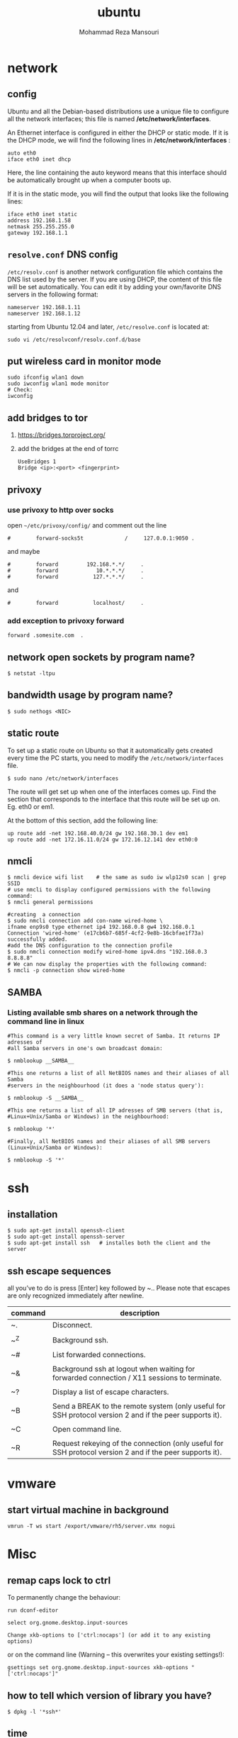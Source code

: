 #+TITLE:  ubuntu 
#+Languge: en
#+STARTUP: overview
#+HTML_HEAD: <link rel="stylesheet" type="text/css" href="css/main.css" />
#+HTML_HEAD: <script src="js/ganalytics.js" async></script>
#+AUTHOR:  Mohammad Reza Mansouri
#+STARTUP: overview

* network
** config
Ubuntu and all the Debian-based distributions use a unique file to
configure all the network interfaces; this file is named */etc/network/interfaces*.

An Ethernet interface is configured in either the DHCP or static mode. If it is the
DHCP mode, we will find the following lines in */etc/network/interfaces* :

#+begin_src 
auto eth0
iface eth0 inet dhcp
#+end_src

Here, the line containing the auto keyword means that this interface should be
automatically brought up when a computer boots up.

If it is in the static mode, you will find the output that looks like the following lines:

#+begin_src 
iface eth0 inet static
address 192.168.1.58
netmask 255.255.255.0
gateway 192.168.1.1
#+end_src 

** =resolve.conf= DNS config
=/etc/resolv.conf= is another network configuration file which
contains the DNS list used by the server. If you are using DHCP, the
content of this file will be set automatically. You can edit it by
adding your own/favorite DNS servers in the following format:

#+begin_src 
nameserver 192.168.1.11
nameserver 192.168.1.12
#+end_src

starting from Ubuntu 12.04 and later, =/etc/resolve.conf= is located at:

#+begin_src 
sudo vi /etc/resolvconf/resolv.conf.d/base
#+end_src

** put wireless card in monitor mode
   
#+begin_src shell
sudo ifconfig wlan1 down
sudo iwconfig wlan1 mode monitor
# Check:
iwconfig
#+end_src
 
** add bridges to tor
1) https://bridges.torproject.org/
2) add the bridges at the end of  torrc

 #+begin_src
 UseBridges 1
 Bridge <ip>:<port> <fingerprint>
 #+end_src
 
** privoxy
*** use privoxy to http over socks

 open =~/etc/privoxy/config/= and comment out the line

 #+begin_src 
 #        forward-socks5t             /     127.0.0.1:9050 .
 #+end_src 

 and maybe

 #+begin_src 
 #        forward         192.168.*.*/     .
 #        forward            10.*.*.*/     .
 #        forward           127.*.*.*/     .
 #+end_src 

 and

 #+begin_src 
 #        forward           localhost/     .
 #+end_src 

*** add exception to privoxy forward
#+begin_src 
forward .somesite.com  .
#+end_src 

** network open sockets by program name?

#+begin_src 
$ netstat -ltpu
#+end_src 

** bandwidth usage by program name?
   
#+begin_src shell
$ sudo nethogs <NIC>
#+end_src 

** static route
   
To set up a static route on Ubuntu so that it automatically gets
created every time the PC starts, you need to modify the
=/etc/network/interfaces= file.

#+begin_src 
$ sudo nano /etc/network/interfaces
#+end_src
 
The route will get set up when one of the interfaces comes up. Find
the section that corresponds to the interface that this route will be
set up on. Eg. eth0 or em1.

At the bottom of this section, add the following line:

#+begin_src 
up route add -net 192.168.40.0/24 gw 192.168.30.1 dev em1
up route add -net 172.16.11.0/24 gw 172.16.12.141 dev eth0:0
#+end_src
 
** nmcli

#+begin_src shell
$ nmcli device wifi list    # the same as sudo iw wlp12s0 scan | grep SSID
# use nmcli to display configured permissions with the following command:
$ nmcli general permissions

#creating  a connection
$ sudo nmcli connection add con-name wired-home \
ifname enp9s0 type ethernet ip4 192.168.0.8 gw4 192.168.0.1
Connection 'wired-home' (e17cb6b7-685f-4cf2-9e8b-16cbfae1f73a)
successfully added.
#add the DNS configuration to the connection profile
$ sudo nmcli connection modify wired-home ipv4.dns "192.168.0.3 8.8.8.8"
# We can now display the properties with the following command:
$ nmcli -p connection show wired-home
#+end_src 

** SAMBA
*** Listing available smb shares on a network through the command line in linux
#+begin_src shell 
#This command is a very little known secret of Samba. It returns IP adresses of
#all Samba servers in one's own broadcast domain:

$ nmblookup __SAMBA__

#This one returns a list of all NetBIOS names and their aliases of all Samba
#servers in the neighbourhood (it does a 'node status query'):

$ nmblookup -S __SAMBA__

#This one returns a list of all IP adresses of SMB servers (that is,
#Linux+Unix/Samba or Windows) in the neighbourhood:

$ nmblookup '*'

#Finally, all NetBIOS names and their aliases of all SMB servers (Linux+Unix/Samba or Windows):

$ nmblookup -S '*'
#+end_src

* ssh
** installation

#+begin_src shell
$ sudo apt-get install openssh-client
$ sudo apt-get install openssh-server
$ sudo apt-get install ssh   # installes both the client and the server
#+end_src

** ssh escape sequences
all you’ve to do is press [Enter] key followed by ~.. Please note that
escapes are only recognized immediately after newline.

| command | description                                                                                              |
|---------+----------------------------------------------------------------------------------------------------------|
| ~.      | Disconnect.                                                                                              |
|         |                                                                                                          |
| ~^Z     | Background ssh.                                                                                          |
|         |                                                                                                          |
| ~#      | List forwarded connections.                                                                              |
|         |                                                                                                          |
| ~&      | Background ssh at logout when waiting for forwarded connection / X11 sessions to terminate.              |
|         |                                                                                                          |
| ~?      | Display a list of escape characters.                                                                     |
|         |                                                                                                          |
| ~B      | Send a BREAK to the remote system (only useful for SSH protocol version 2 and if the peer supports it).  |
|         |                                                                                                          |
| ~C      | Open command line.                                                                                       |
|         |                                                                                                          |
| ~R      | Request rekeying of the connection (only useful for SSH protocol version 2 and if the peer supports it). |

* vmware
** start virtual machine in background
   
#+begin_src 
vmrun -T ws start /export/vmware/rh5/server.vmx nogui
#+end_src
 
* Misc
** remap caps lock to ctrl

To permanently change the behaviour:
#+begin_src 
    run dconf-editor

    select org.gnome.desktop.input-sources

    Change xkb-options to ['ctrl:nocaps'] (or add it to any existing options)
#+end_src 

or on the command line (Warning -- this overwrites your existing settings!):
#+begin_src 
gsettings set org.gnome.desktop.input-sources xkb-options "['ctrl:nocaps']"
#+end_src 

** how to tell which version of library you have?
#+begin_src shell
$ dpkg -l '*ssh*'
#+end_src 

** time
*** sync time 
#+begin_src shell
$ sudo date -s "$(wget -qSO- --max-redirect=0 google.com 2>&1 | grep Date: | cut -d' ' -f5-8)Z"
#+end_src 

*** change CPU affinity for a process
#+begin_src shell
$ taskset -pc 0 `pidof recoll`
#+end_src 

** recoll
#+begin_src 
kchmviewer --url %i %F
#+end_src 

** display current date and time
#+begin_src shell
$ cat /etc/timezone
$ grep UTC /etc/default/rcS
$ date
# hardware clock
$ sudo hwclock --show
$ timedatectl
#+end_src

** mercurial download big repository
#+begin_src shell
$ hg clone --rev 100 <remote URL> <local path>
$ cd <local path>
$ hg pull --rev 200
$ hg pull --rev 300
# use pull update in order to get the pullied tip into your working directory
$ hg  update
#+end_src

* groups
*** Add a New Group

To add a new group, all you need to do is use the groupadd command like so:
#+begin_src
groupadd <groupname>
#+end_src 

*** Add an Existing User to a Group
    
Next we’ll add a user to the group, using this syntax:
#+begin_src shell
$ usermod -a -G <groupname> username
#+end_src 

For example, to add user geek to the group admins, use the following command:
#+begin_src 
$ usermod -a -G admins geek
#+end_src 

*** Change a User’s Primary Group

Sometimes you might want to switch out the primary group that a user is assigned to, which you can do with this command:
#+begin_src 
usermod -g <groupname> username
#+end_src 

*** View a User’s Group Assignments

If you’re trying to figure out a permissions issue, you’ll want to use the id command to see what groups the user is assigned to:
#+begin_src shell
id <username>

# This will display output something like this:

uid=500(howtogeek) gid=500(howtogeek) groups=500(howtogeek), 1093(admins)
#+end_src 

You can also use the groups command if you prefer, though it is the same as using id -Gn <username>.
#+begin_src shell
$ groups <username>
#+end_src 

*** View a List of All Groups

To view all the groups on the system, you can just use the groups command:
#+begin_src shell
$ groups
#+end_src 

Add a New User and Assign a Group in One Command

Sometimes you might need to add a new user that has access to a particular
resource or directory, like adding a new FTP user. You can do so with the
useradd command:
#+begin_src shell 
$ useradd -g <groupname> username
#+end_src 

For instance, lets say you wanted to add a new user named jsmith to the ftp group:
#+begin_src shell 
$ useradd -G ftp jsmith
#+end_src 

And then you’ll want to assign a password for that user, of course:
#+begin_src shell 
$ passwd jsmith
#+end_src 

Add a User to Multiple Groups

You can easily add a user to more than one group by simply specifying them in a
comma-delimited list, as long as you are assigning the secondary groups:
#+begin_src shell 
$ usermod -a -G ftp,admins,othergroup <username>
#+end_src 

That should cover everything you need to know about adding users to groups on Linux.

* file
** convert cue disk image to iso format?
Typically a .cue file will be accompanied by a .bin file that contains
the actual image data.  If you'd like to convert it to the .iso
format, the Iso9660 Analyzer Tool (-get install iat) should do the
trick:

#+begin_src shell
$ iat my_image.bin my_new_image.iso
#+end_src

** show recently modified/created files?

#+begin_src shell
$ find ${1} -type f | xargs stat --format '%Y :%y %n' 2>/dev/null | sort -nr | cut -d: -f2-
#+end_src

** empty a log file

#+begin_src shell
$ cat /dev/null > logfile
$ cp /dev/null largefile.txt
$ dd if=/dev/null of=logfile    # shows how long it takes
$ truncate logfile --size 0
#+end_src 

** searching
*** Find

Some important options:
-x (on BSD) -xdev (on Linux)       Stay on the same file system (dev in fstab).
-exec cmd {} \;       Execute the command and replace {} with the full path
-iname       Like -name but is case insensitive
-ls       Display information about the file (like ls -la)
-size n       n is +-n (k M G T P)
-cmin n       File's status was last changed n minutes ago.

#+begin_src shell

$ find . -type f ! -perm -444        # Find files not readable by all
$ find . -type d ! -perm -111        # Find dirs not accessible by all
$ find /home/user/ -cmin 10 -print   # Files created or modified in the last 10 min.
$ find . -name '*.[ch]' | xargs grep -E 'expr' # Search 'expr' in this dir and below.
$ find / -name "*.core" | xargs rm   # Find core dumps and delete them (also try core.*)
$ find / -name "*.core" -print -exec rm {} \;  # Other syntax
$ Find images and create an archive, iname is not case sensitive. -r for append
$ find . \( -iname "*.png" -o -iname "*.jpg" \) -print -exec tar -rf images.tar {} \;
$ find . -type f -name "*.txt" ! -name README.txt -print  # Exclude README.txt files
$ find /var/ -size +10M -exec ls -lh {} \;     # Find large files > 10 MB
$ find /var/ -size +10M -ls           # This is simpler
$ find . -size +10M -size -50M -print
$ find /usr/ports/ -name work -type d -print -exec rm -rf {} \;  # Clean the ports
$ Find files with SUID; those file are vulnerable and must be kept secure
$ find / -type f -user root -perm -4000 -exec ls -l {} \;
$ find /home/ -name "*~"   #find tilde files (backup files)
# Find all the files directly under the /etc/ directory that start with the letter p
# and end in anything using the following command:
$ find / -regex '^/etc/p[a-z]*$'

# Find all the files on the filesystem that are called configuration, ignoring case,
# and accommodating abbreviations such as confg , cnfg , and cnfig using the
# following command:
$ find / -regex '^[/a-z_]*[cC]+[Oo]*[nN]+[fF]+[iI]*[gF]+$'

# This command will find and delete anything reachable one level from the
# root that has a name such as 'virus'—case-insensitive.

$ find / -regex '^/[a-z_\-]*/[Vv][iI][rR][uS]*$' –delete

$ find /etc/ -maxdepth 1 -name passwd -exec stat {} \;

# look for files larger than specified number(1M)
$ find ~ -type f -name "*.JPG" -size +1M

# We would look for all the files with permissions that are not 0600 
# and the directories with permissions that are not 0700.
$ find ~ \( -type f -not -perm 0600 \) -or \( -type d -not -perm 0700 \)

# delete files that have file extension ".BAK"
$ find ~ -type f -name '*.BAK' -delete

# execute user defined action interactively using -ok
$ find ~ -type f -name 'foo*' -ok ls -l '{}' ';'

# dealing with filenames with spaces
# -print0 provides null-separated output
# xargs has --null option, accepts null separated input.
# A null character is defined in ASCII as the character repre-sented by the number zero
$ find ~ -iname '*.jpg' -print0 | xargs --null ls -l

#+end_src

*** locate 
#+begin_src shell
# will search its database of pathnames and output any that contain the string "bin/zip"
$ locate bin/zip
#+end_src

* php

if php does not get executed.
#+begin_src shell
sudo apt-get install libapache2-mod-php7.0
#+end_src
 
* wget
** ignore robots.txt 

~-e robots=off~

** get the size of file before downloading
#+begin_src shell 
$ wget --spider <link>
$ curl --head <link>
#+end_src 

** wget download with proxy

Via =~/.wgetrc= file:

#+begin_src 
use_proxy=yes
http_proxy=127.0.0.1:8080
#+end_src 

or via -e options placed after the URL:

#+begin_src shell
$ wget ... -e use_proxy=yes -e http_proxy=127.0.0.1:8080 ...
#+end_src
 
*https proxy*
note you also need to set *https_proxy* if url is HTTPS

*with authentication*

http_proxy=http://username:password@proxy_host:proxy_port

http://stackoverflow.com/questions/11211705/setting-proxy-in-wget

* System
** Running kernel and system information:

#+begin_src shell
$ uname -a                                  # Get the kernel version (and BSD version)
$ lsb_release -a                         $ Full release info of any LSB distribution
$ cat /etc/debian_version         # Get Debian version
Use /etc/DISTR-release with DISTR= lsb (Ubuntu) /etc/issue.
$ uptime                                      # Show how long the system has been running + load
$ hostname                                # system's host name
$ hostname -i                            # Display the IP address of the host.
$ man hier                                 # Description of the file system hierarchy
$ last reboot                              # Show system reboot history
#+end_src

** Hardware Informations:
*Kernel detected hardware:*

#+begin_src shell 
$+begin_src shell
$ dmesg                               # Detected hardware and boot messages
$ lsdev                                  # information about installed hardware
$ dd if=/dev/mem bs=1k skip=768 count=256 2>/dev/null | strings -n 8 # Read BIOS

$ cat /proc/cpuinfo                               # CPU model
$ cat /proc/meminfo                             # Hardware memory
$ grep MemTotal /proc/meminfo       # Display the physical memory
$ watch -n1 'cat /proc/interrupts'        # Watch changeable interrupts continuously
$ free -m                                                # Used and free memory (-m for MB)
$ cat /proc/devices                              # Configured devices
$ lspci -tv                       # Show PCI devices
$ lsusb -tv                      # Show USB devices
$ lshal                            # Show a list of all devices with their properties
$ dmidecode                # Show DMI/SMBIOS: hw info from the BIOS

#+end_src
 
** Load, statistics and messages:
   
The following commands are useful to find out what is going on on the
system.

#+begin_src shell

$ top                                                   # display and update the top cpu processes
$ mpstat 1                                         # display processors related statistics
$ vmstat 2                                         # display virtual memory statistics
$ iostat 2                                           # display I/O statistics (2 s intervals)
$ systat -vmstat 1                            # BSD summary of system statistics (1 s intervals)
$ systat -tcp 1                                  # BSD tcp connections (try also -ip)
$ systat -netstat 1                           # BSD active network connections
$ systat -ifstat 1                               # BSD network traffic through active interfaces
$ systat -iostat 1                              # BSD CPU and and disk throughput
$ tail -n 500 /var/log/messages    # Last 500 kernel/syslog messages
$ tail /var/log/warn                          # System warnings messages see syslog.conf

#+end_src
 
*** Users

 #+begin_src shell

 # id                                                                     # Show the active user id with login and group
 # last                                                                  # Show last logins on the system
 # who                                                                 # Show who is logged on the system
 # groupadd admin                                           # Add group "admin" and user colin
 # useradd -c "Colin Barschel" -g admin -m colin
 # usermod -a -G                                               # Add existing user to group (Debian)
 # userdel colin                                                  # Delete user colin 
 # pw groupmod admin -m newmembe r      # Add a new member to a group
 # pw useradd colin -c "Colin Barschel" -g admin -m -s /bin/tcsh
 # pw userdel colin; pw groupdel admin
 #+end_src

*** Kernel modules

#+begin_src shell
$ lsmod                                      # List all modules loaded in the kernel
$ modprobe isdn                      # To load a module (here isdn)
#+end_src
 
*** Compile Kernel

#+begin_src shell
$ cd /usr/src/linux
$ make mrproper                      # Clean everything, including config files
$ make oldconfig                      # Reuse the old .config if existent
$ make menuconfig                 # or xconfig (Qt) or gconfig (GTK)
$ make                                       # Create a compressed kernel image
$ make modules                      # Compile the modules
$ make modules_install         # Install the modules
$ make install                           # Install the kernel
$ reboot
#+end_src

** processes

listing and pids

each process has a unique number, the pid. a list of all running process is
retrieved with ps.

#+begin_src shell 
# ps -auxefw                         # extensive list of all running process
#+end_src 

however more typical usage is with a pipe or with pgrep:

#+begin_src shell
$ ps axww | grep cron
586  ??  is     0:01.48 /usr/sbin/cron -s
$ ps axjf                                     # all processes in a tree format
$ ps aux | grep 'ss[h]'               # find all ssh pids without the grep pid
$ pgrep -l sshd                         # find the pids of processes by (part of) name
$ echo $$                                  # the pid of your shell
$ fuser -va 22/tcp                     # list processes using port 22 (linux)
$ pmap pid                               # memory map of process (hunt memory leaks) (linux)
$ fuser -va /home                     # list processes accessing the /home partition
$ strace df                                  # trace system calls and signals
$ truss df                                    # same as above
#+end_src 

** Signals/Kill

Terminate or send a signal with kill or killall.

#+begin_src shell
$ kill -s TERM 4712                  # same as kill -15 4712
$ killall -1 httpd                          # Kill HUP processes by exact name
$ pkill -9 http                              # Kill TERM processes by (part of) name
$ pkill -TERM -u www              # Kill TERM processes owned by www
$ fuser -k -TERM -m /home     # Kill every process accessing /home (to umount)
#+end_src 

Important signals are:

#+begin_src 
1       HUP (hang up)
2       INT (interrupt)
3       QUIT (quit)
9       KILL (non-catchable, non-ignorable kill)
15     TERM (software termination signal)
#+end_src 

** Permissions

Change permission and ownership with chmod and chown.  The default
umask can be changed for all users in /etc/profile for Linux.  The
default umask is usually 022. The umask is subtracted from 777, thus
umask 022 results in a permission 0f 755.

1 --x execute                        # Mode 764 = exec/read/write | read/write | read
2 -w- write                          # For:       |--  Owner  --|   |- Group-|   |Oth|
4 r-- read
ugo=a                              u=user, g=group, o=others, a=everyone

#+begin_src shell 
$ chmod [OPTION] MODE[,MODE] FILE    # MODE is of the form [ugoa]*([-+=]([rwxXst]))
$ chmod 640 /var/log/maillog                      # Restrict the log -rw-r-----
$ chmod u=rw,g=r,o= /var/log/maillog       # Same as above
$ chmod -R o-r /home/*                                # Recursive remove other readable for all users
$ chmod u+s /path/to/prog                           # Set SUID bit on executable (know what you do!)
$ find / -perm -u+s -print                               # Find all programs with the SUID bit
$ chown user:group /path/to/file                  # Change the user and group ownership of a file
$ chgrp group /path/to/file                             # Change the group ownership of a file
$ chmod 640 `find ./ -type f -print`                # Change permissions to 640 for all files
$ chmod 751 `find ./ -type d -print`               # Change permissions to 751 for all directories
#+end_src 

Disk information:
#+begin_src shell 
$ hdparm -I /dev/sda                 # information about the IDE/ATA disk (Linux)
$ fdisk /dev/ad2                          # Display and manipulate the partition table
$ smartctl -a /dev/ad2                # Display the disk SMART info
#+end_src

System mount points/Disk usage
#+begin_src shell 
$ mount | column -t                   # Show mounted file-systems on the system
$ df                                              # display free disk space and mounted devices
$ cat /proc/partitions                # Show all registered partitions
$ du -sh *                                 # Directory sizes as listing
$ du -csh                                 # Total directory size of the current directory
$ du -ks * | sort -n -r              # Sort everything by size in kilobytes
#+end_src 

Who has which files opened:
This is useful to find out which file is blocking a partition which has to be unmounted and gives a typical error of:

# umount /home/
umount: unmount of /home             # umount impossible because a file is locking home
   failed: Device busy
# ls -lSr                                               # Show files, biggest last

Find opened files on a mount point with fuser or lsof:

# fuser -m /home                     # List processes accessing /home
# lsof /home

COMMAND   PID    USER   FD   TYPE DEVICE    SIZE     NODE NAME
tcsh    29029 eedcoba  cwd    DIR   0,18   12288  1048587 /home/cipi (cipi:/home)
lsof    29140 eedcoba  cwd    DIR   0,18   12288  1048587 /home/cipi (cipi:/home)
About an application:

ps ax | grep Xorg | awk '{print $1}'
3324
# lsof -p 3324
COMMAND   PID    USER   FD   TYPE DEVICE    SIZE    NODE NAME
Xorg    3324 root    0w   REG        8,6   56296      12492 /var/log/Xorg.0.log
About a single file:
# lsof /var/log/Xorg.0.log
COMMAND  PID USER   FD   TYPE DEVICE  SIZE  NODE NAME
Xorg    3324 root    0w   REG    8,6 56296 12492 /var/log/Xorg.0.log

Mount/remount a file system

For example the cdrom. If listed in /etc/fstab:
#+begin_src 
# mount /cdrom
# mount -t auto /dev/cdrom /mnt/cdrom             # typical cdrom mount command
# mount /dev/hdc -t iso9660 -r /cdrom               # typical IDE
# mount /dev/scd0 -t iso9660 -r /cdrom             # typical SCSI cdrom
# mount /dev/sdc0 -t ntfs-3g /windows              # typical SCSI
#+end_src 

Entry in /etc/fstab:
#+begin_src 
/dev/cdrom   /media/cdrom  subfs noauto,fs=cdfss,ro,procuid,nosuid,nodev,exec 0 0
#+end_src 

Add swap on-the-fly
Suppose you need more swap (right now), say a 2GB file /swap2gb .


# dd if=/dev/zero of=/swap2gb bs=1024k count=2000
# mkswap /swap2gb                                            # create the swap area
# swapon /swap2gb                                             # activate the swap. It now in use
# swapoff /swap2gb                                             # when done deactivate the swap
# rm /swap2gb

Mount an SMB share

Suppose we want to access the SMB share myshare on the computer smbserver, the
address as typed on a Windows PC is \\smbserver\myshare\. We mount on
/mnt/smbshare. Warning> cifs wants an IP or DNS name, not a Windows name.

# smbclient -U user -I 192.168.16.229 -L //smbshare/        # List the shares
# mount -t smbfs -o username=winuser //smbserver/myshare /mnt/smbshare
# mount -t cifs -o username=winuser,password=winpwd //192.168.16.229/myshare /mnt/share

Additionally with the package mount.cifs it is possible to store the credentials in a file, for example /home/user/.smb:

username=winuser
password=winpwd
And mount as follow:
# mount -t cifs -o credentials=/home/user/.smb //192.168.16.229/myshare /mnt/smbshare

Mount an image:

# mount -t iso9660 -o loop file.iso /mnt                # Mount a CD image
# mount -t ext3 -o loop file.img /mnt                     # Mount an image with ext3 fs

** Create a memory file system

A memory based file system is very fast for heavy IO application. How
to create a 64 MB partition mounted on /memdisk:

#+begin_src shell
$ mount -t tmpfs -osize=64m tmpfs /memdisk
#+end_src 

** Disk performance

Read and write a 1 GB file on partition ad4s3c (/home)
#+begin_src shell
# time dd if=/dev/ad4s3c of=/dev/null bs=1024k count=1000
# time dd if=/dev/zero bs=1024k count=1000 of=/home/1Gb.file
# hdparm -tT /dev/hda      # Linux only
#+end_src 

** Networking

#+begin_src shell
# ethtool eth0                                           # Show the ethernet status (replaces mii-diag)
# ethtool -s eth0 speed 100 duplex full # Force 100Mbit Full duplex
# ethtool -s eth0 autoneg off # Disable auto negotiation
# ethtool -p eth1                                      # Blink the ethernet led - very useful when supported
# ip link show                                           # Display all interfaces on Linux (similar to ifconfig)
# ip link set eth0 up                                # Bring device up (or down). Same as "ifconfig eth0 up"
# ip addr show                                        # Display all IP addresses on Linux (similar to ifconfig)
# ip neighbor show                                      # Similar to arp -a
#+end_src 

** Ports in use
Listening open ports:
#+begin_src shell 
# netstat -an | grep LISTEN
# lsof -i                                         # List all Internet connections
# socklist                                     # Display list of open sockets
# netstat -anp --udp --tcp | grep LISTEN      
# netstat -tup                              # List active connections to/from system
# netstat -tupl                             # List listening ports from system
#+end_src 

** Firewall
Check if a firewall is running (typical configuration only):
#+begin_src shell 
# iptables -L -n -v                                 # For status Open the iptables firewall
# iptables -P INPUT       ACCEPT     # Open everything
# iptables -P FORWARD     ACCEPT
# iptables -P OUTPUT      ACCEPT
# iptables -Z                                         # Zero the packet and byte counters in all chains
# iptables -F                                         # Flush all chains
# iptables -X                                         # Delete all chains
#+end_src 

** IP Forward for routing

Check and then enable IP forward with :

#+begin_src shell 
# cat /proc/sys/net/ipv4/ip_forward  # Check IP forward 0=off, 1=on
# echo 1 > /proc/sys/net/ipv4/ip_forward
#+end_src 

or edit =/etc/sysctl.conf= with:

~net.ipv4.ip_forward = 1~

Network Address Translation
#+begin_src shell 
# iptables -t nat -A POSTROUTING -o eth0 -j MASQUERADE    # to activate NAT
# iptables -t nat -A PREROUTING -p tcp -d 78.31.70.238 --dport 20022 -j DNAT \
--to 192.168.16.44:22           # Port forward 20022 to internal IP port ssh
# iptables -t nat -A PREROUTING -p tcp -d 78.31.70.238 --dport 993:995 -j DNAT \
--to 192.168.16.254:993-995     # Port forward of range 993-995
# ip route flush cache
# iptables -L -t nat            # Check NAT status
#+end_src 

** DNS

The DNS entries are valid for all interfaces and are stored in /etc/resolv.conf.
The domain to which the host belongs is also stored in this file. A minimal configuration is:

nameserver 66.63.128.84
search cipi.net intern.lab
domain cipi.org

Check the system domain name with:

#+begin_src shell
# hostname -d                # Same as dnsdomainname
#+end_src 

** DHCP

#+begin_src shell 
# dhcpcd -n eth0           # Trigger a renew (does not always work)
# dhcpcd -k eth0           # release and shutdown
#+end_src 

The lease with the full information is stored in:
/var/lib/dhcpcd/dhcpcd-eth0.info

** tar
The command tar (tape archive) creates and extracts archives of file
and directories. The archive .tar is uncompressed, a compressed
archive has the extension .tgz or .tar.gz (zip) or .tbz (bzip2). Do
not use absolute path when creating an archive, you probably want to
unpack it somewhere else. Some typical commands are:

*** Create
Only include one (or two) directories from a tree, but keep the
relative structure. For example archive /usr/local/etc and
/usr/local/www and the first directory in the archive should be
local/.

 #+begin_src shell

$ tar czf name_of_archive_file.tar.gz name_of_directory_to_tar 
$ tar -C /usr -czf local.tgz local/etc local/www
$ tar -C /usr -xzf local.tgz      # To untar the local dir into /usr
$ cd /usr; tar -xzf local.tgz     # Is the same as above

$ cd /var/www && sudo tar czf ~/www_backups/$(date +%Y%m%d-%H%M%S).tar.gz .
# This would have created a file named something like 20120902-185558.tar.gz.
 #+end_src
 
*** Extract

 #+begin_src shell
$ tar -tzf home.tgz               # look inside the archive without extracting (list)
$ tar -xf home.tar                # extract the archive here (x for extract)
$ tar -xzf home.tgz             # same with zip compression (-xjf for bzip2 compression)
                                # remove leading path gallery2 and extract into gallery
$ tar --strip-components 1 -zxvf gallery2.tgz -C gallery/
$ tar -xjf home.tbz home/colin/file.txt    # Restore a single file
# extracting bz2
$ tar xvjf file.tar.tbz 
 #+end_src
 
*** More advanced

#+begin_src shell
# tar c dir/ | gzip | ssh user@remote 'dd of=dir.tgz' # arch dir/ and store remotely.
# tar cvf - `find . -print` > backup.tar                 # arch the current directory.
# tar -cf - -C /etc . | tar xpf - -C /backup/etc      # Copy directories
# tar -cf - -C /etc . | ssh user@remote tar xpf - -C /backup/etc      # Remote copy.
# tar -czf home.tgz --exclude '*.o' --exclude 'tmp/' home/
#+end_src
 
** Miscellaneous

#+begin_src shell
$ which command                      # Show full path name of command
$ time command                         # See how long a command takes to execute
$ time cat                                     # Use time as stopwatch. Ctrl-c to stop
$ set | grep $USER                    # List the current environment
$ cal -3                                         # Display a three month calendar
$ date [-u|--utc|--universal] [MMDDhhmm[[CC]YY][.ss]]
$ date 10022155                       # Set date and time
$ whatis grep                              # Display a short info on the command or word
$ whereis java                            # Search path and standard directories for word
$ setenv varname value           # Set env. variable varname to value (csh/tcsh)
$ export varname="value"        # set env. variable varname to value (sh/ksh/bash)
$ pwd                                # Print working directory
$ mkdir -p /path/to/dir                 # no error if existing, make parent dirs as needed
$ mkdir -p project/{bin,src,obj,doc/{html,man,pdf},debug/some/more/dirs}
$ rmdir /path/to/dir                     # Remove directory
$ rm -rf /path/to/dir                     # Remove directory and its content (force)
$ rm -- -badchar.txt                    # Remove file whitch starts with a dash (-)
$ cp -la /dir1 /dir2                       # Archive and hard link files instead of copy
$ cp -lpR /dir1 /dir2                    #
$ cp unixtoolbox.xhtml{,.bak}  # Short way to copy the file with a new extension
$ mv /dir1 /dir2                           # Rename a directory
$ ls -1                                           # list one file per line
$ history | tail -50                       # Display the last 50 used commands
$ cd -                                            # cd to previous ($OLDPWD) directory
#+end_src
 
** Add/Remove software

Debian/Ubuntu/Mint

#+begin_src shell
$ apt-get update                     # First update the package lists
$ apt-get install emacs          # Install the package emacs
$ dpkg --remove emacs        # Remove the package emacs
$ dpkg -S file                           # find what package a file belongs to
#+end_src 

* git
** add a remote

#+begin_src shell
git remote add origin <repo-url>
#+end_src

** Clone git repository without history?
   
#+begin_src shell
$ git clone --depth 1 reponame.git
$ git clone --depth=1 <remote_repo_url>
#+end_src

** ignore files in a directory

#+begin_src 
# ignores all files in tmp directory
tmp/*
#+end_src

** add a remote to current repository 

#+begin_src shell
$ git remote add origin http://172.16.8.18/mansouri/xbs.git
#+end_src 

** git fails when pushing commit to github
   
#+begin_src shell
$ git config http.postBuffer 524288000
#+end_src 

** clone only a branch

#+begin_src shell
$ git clone  --branch release <git_address> 
#+end_src 

* font
** rebuild font cache
   
#+begin_src shell
# fc-cache -f -v <dir>  
# where <dir> is the directory to search for fonts
$ fc-cache -f -v ~/.fonts/adobe-fonts/source-code-pro
#+end_src 

** install =source code pro=

#+begin_src shell
#!/bin/sh

# ~/.fonts is now deprecated and that
#FONT_HOME=~/.fonts
# ~/.local/share/fonts should be used instead
FONT_HOME=~/.local/share/fonts

echo "installing fonts at $PWD to $FONT_HOME"
mkdir -p "$FONT_HOME/adobe-fonts/source-code-pro"
# find "$FONT_HOME" -iname '*.ttf' -exec echo '{}' \;

(git clone \
   --branch release \
   --depth 1 \
   'https://github.com/adobe-fonts/source-code-pro.git' \
   "$FONT_HOME/adobe-fonts/source-code-pro" && \
fc-cache -f -v "$FONT_HOME/adobe-fonts/source-code-pro")
#+end_src 

* gnome
** Ubuntu Gnome - force alt + tab to only switch on current workspace
http://askubuntu.com/questions/121126/can-i-alt-tab-windows-from-all-workspaces

Geborgenheit;;feeling of security
unersetzlich;;irreplaceable
lässig;;casual nonchalant, cool
es schwer;;haben to have a hard time
eichen;;to calibrate
Herzinfarkt;; heart attack
Pfeife;;pipe
ein Kind kriegen;;to have a baby
Zärtlichkeit (die);;fondness, loving affection
blöd;;stupid, dumb
Lüge (die);;lie, tale, untruth
allzeit;; always
furchtbar;;dreadfully, awfully, terribly,
einsam;;lonely, 
Streiter (der);;fighter, wrangler
Krieg (der);;war, 
sonderbar;;strange
egal;;the same, all the same
* disk
** partition a disk
** list partitions

#+begin_src shell 
$ sudo fdisk -l        #shows all partitions
$ sudo fdisk -l /dev/sda
#+end_src 

** make partitions
entering command mode in fdisk

#+begin_src shell 
$ sudo fdisk /dev/sda
#+end_src 

then type n for new partition.

** format a partition

#+begin_src shell
mkfs -v -t ext4 /dev/<xxx>
#+end_src 

** make a swap partition

#+begin_src shell
mkswap /dev/<yyy>
#+end_src 
http://www.tldp.org/HOWTO/Partition/fdisk_partitioning.html

** auto mount a partition
 
Once a file system is actually mounted , an entry for it is made
by the operating system in the */etc/mtab* file.
Automatic mounts are handled by configuration the */etc/fstab* file.

An entry in an fstab file contains several fields, each
separated by a space or tab.

** find UUID of a filesystem

Look up data on /dev/sda1:

#+begin_src shell
topher@crucible:~$ sudo blkid /dev/sda1
/dev/sda1: UUID="727cac18-044b-4504-87f1-a5aefa774bda" TYPE="ext3"
#+end_src 

Show UUID data for all partitions:

#+begin_src shell 
topher@crucible:~$ sudo blkid
/dev/sda1: UUID="727cac18-044b-4504-87f1-a5aefa774bda" TYPE="ext3"
/dev/sdb: UUID="467c4aa9-963d-4467-8cd0-d58caaacaff4" TYPE="ext3"
#+end_src 

Show UUID data for all partitions in easier to read format: (Note: in newer
releases, blkid -L has a different meaning, and blkid -o list should be used
instead)

#+begin_src shell 
topher@crucible:~$ sudo blkid -L
device     fs_type label    mount point    UUID
-------------------------------------------------------------------------------
/dev/sda1 ext3             /              727cac18-044b-4504-87f1-a5aefa774bda
/dev/sdc  ext3             /home          467c4aa9-963d-4467-8cd0-d58caaacaff4
Show just the UUID for /dev/sda1 and nothing else:

topher@crucible:~$ sudo blkid -s UUID -o value /dev/sda1
727cac18-044b-4504-87f1-a5aefa774bda
#+end_src 

* shell
** login shell vs non-login shell?
   
When you sit at a terminal and enter a username and password in
response to a prompt from the computer, you get a login
shell. Similarly, when you use ssh hostname, you get a login
shell. However, if you run a shell by name, or implicitly as the
command interpreter named in the initial #! line in a script, or
create a new workstation terminal window, or run a command in a remote
shell with /for example, ssh hostname command/ then that shell is
not a login shell.

*** How to check if the shell is a login shell?
The shell determines whether it is a login shell by examining the
value of $0. If the value begins with a hyphen, then the shell is a
login shell; otherwise, it is not. You can tell whether you have a
login shell by this simple experiment:

#+begin_src shell
$ echo $0                                  Display shell name
-ksh                                      Yes, this is a login shell
#+end_src

*** bash login shell startup?
When bash is a login shell, on startup it does the equivalent of: 

#+begin_src shell
test -r /etc/profile && . /etc/profile              Try to read /etc/profile

if test -r $HOME/.bash_profile ; then               Try three more possibilities

    . $HOME/.bash_profile

elif test -r $HOME/.bash_login ; then

    . $HOME/.bash_login

elif test -r $HOME/.profile ; then

    . $HOME/.profile

fi
#+end_src

*** bash non-login shell initilization?

Unlike the Bourne shell, bash reads an initialization file on startup
when it is an interactive nonlogin shell, by steps equivalent to this:

#+begin_src shell
test -r $HOME/.bashrc && . $HOME/.bashrc            Try to read $HOME/.bashrc
#+end_src

** change history size?
for ubuntu change ~/.bashrc file variables ~HISTSIZE~ & ~HISTFILESIZE~
** adding to path to ~$PATH~ envrionment variable
append to */etc/environment*
 - works for non-login shells but not for login-shells

append to */etc/profile*
 - works for login-shells only

append to *~/.bashrc*
 - works only for none-login shells

create file at */etc/profile.d* and add a file with *sh* (important) extension eg:

PATH=/opt/anaconda3/bin:$PATH

 - this probably only works in non-login shells

change default path for users at */etc/login.defs*

#+begin_src shell
ENV_SUPATH      PATH=/usr/local/sbin:/usr/local/bin:/usr/sbin:/usr/bin:/sbin:/bin    # for super users
ENV_PATH        PATH=/usr/local/bin:/usr/bin:/bin:/usr/local/games:/usr/games        
#+end_src

create *~/.bash_profile* and call *~/.bashrc* file like this
#+begin_src shell
[[ -r ~/.bashrc ]] && . ~/.bashrc
#+end_src


*order of bash login init files*

#+begin_src shell
/bin/bash
       The bash executable
/etc/profile
       The systemwide initialization file, executed for login shells
~/.bash_profile
       The personal initialization file, executed for login shells.Would be used only once, at login.
~/.bashrc
       The individual per-interactive-shell startup file.
~/.bash_logout
       The individual login shell cleanup file, executed when a login shell exits.
~/.inputrc
       Individual readline initialization file.
#+end_src

* Toolchain
** Linker
*** dynamic linker, often referred to as dynamic loader vs standard linker *ld*
Also be aware of the name of the platform's dynamic linker, often
referred to as the dynamic loader (not to be confused with the
standard linker ld that is part of Binutils). The dynamic linker
provided by Glibc finds and loads the shared libraries needed by a
program, prepares the program to run, and then runs it. The name of
the dynamic linker for a 32-bit Intel machine will be ld-linux.so.2
(ld-linux-x86-64.so.2 for 64-bit systems). A sure-fire way to
determine the name of the dynamic linker is to inspect a random binary
from the host system by running: *readelf -l <name of binary> | grep interpreter*
and noting the output. The authoritative reference
covering all platforms is in the shlib-versions file in the root of
the Glibc source tree.
*** Linker search path
    
#+begin_src shell
$ ld --verbose | grep SEARCH
#+end_src 
will illustrate the current search paths and their order.

*** To find out which standard linker gcc will use, run: 

#+begin_src shell
$ gcc -print-prog-name=l
#+end_src

* Text processing
** cut
*** example inputs

#+begin_src shell 
> cat file.txt
unix or linux os
is unix good os
is linux good os
#+end_src

*** Write a unix/linux cut command to print characters by position?

#+begin_src shell
cut -c4 file.txt
x
u
l
#+end_src

The above cut command prints the fourth character in each line of the file
*** Write a unix/linux cut command to print characters by range?

#+begin_src shell
cut -c4-7 file.txt
x or
unix
linu
#+end_src

*** print the first six characters in a line

#+begin_src shell
cut -c-6 file.txt
unix o
is uni
is lin
#+end_src

*** To print the characters from tenth position to the end

#+begin_src shell
cut -c10- file.txt
inux os
ood os
good os
#+end_src

*** Write a unix/linux cut command to print the fields using the delimiter?
    
#+begin_src shell 
cut -d' ' -f2 file.txt
or
unix
linux
#+end_src

*** prints the second and third field in each line.

#+begin_src shell 
cut -d' ' -f2,3 file.txt
or linux
unix good
linux good
#+end_src

*** Write a unix/linux cut command to display range of fields?

You can print a range of fields by specifying the start and end position.

#+begin_src shell 
cut -d' ' -f1-3 file.txt
#+end_src
 
The above command prints the first, second and third fields.

*** cut by new line?

#+begin_src shell
cat textfile | cut -f3 -d$'\n'
#+end_src

** tr
*** Replace multiple spaces with one using 'tr' only
With tr, use the squeeze repeat option:

#+begin_src shell
$ tr -s " " < file
#+end_src

** sed
*** useful resources
http://sed.sourceforge.net/

http://sed.sourceforge.net/sed1line.txt

** remove empty lines
#+begin_src shell
$ sed '/^\s*$/d'
$ awk 'NF' file
#+end_src

* processes
** checking the priority of a process?

#+begin_src 
ps -o pid,comm,nice -p 594
#+end_src
 
** Setting priority on new processes

#+begin_src 
nice -n 10 apt-get upgrade 
#+end_src
 
This will increment the default nice value
by a positive 10 for the command, ‘apt-get upgrade’ This is often
useful for times when you want to upgrade apps but don’t want the
extra process burden at the given time.

** Setting Priority on Existing Processes

#+begin_src
renice 10 -p 21827
#+end_src

** Setting Permanent Priority on all Processes for a Specific User

Sometimes it is helpful to give specific users lower priority than
others to keep system resources allocated in the proper places like
core services and other programs.

You can set the default nice value of a particular user or group in
the /etc/security/limits.conf file.

#+begin_src
/etc/security/limits.conf
#+end_src

It uses this syntax: [username] [hard|soft] priority [nice value]

#+begin_src
backupuser hard priority 1
#+end_src

* tor
** change ip

#+begin_src shell
printf "AUTHENTICATE \"password\"\r\nSIGNAL NEWNYM\r\n" | nc 127.0.0.1 9051
#+end_src

yet another way

#+begin_src shell
service tor reload
#+end_src
** use tor in shell 
#+begin_src shell
$ . torify on
#+end_src

* android
** sdkmanager
#+begin_src shell 
$ ./sdkmanager --proxy=http  --no_https --proxy_host=127.0.0.1 --proxy_port=8118 --list
#+end_src 

* multimedia
** convert avi to mp4

#+begin_src shell
avconv -i test.avi -c:v libx264 -c:a copy outputfile.mp4
#+end_src

use the ~-threads~ switch to control the number of threads

#+begin_src shell
avconv -i test.avi -c:v libx264 -c:a copy -threads 1  outputfile.mp4
#+end_src

* syslog
** debugging
 - run the script every 1 minute
 - make sure that the cron logs to syslog(or rsyslog). In ubuntu it's disabled by default
   and it's located at */etc/rsyslog*

The easiest way is simply to send all STDOUT and STDERR to Syslog

#+begin_src shell
    * * * * * echo "test message" 2>&1 |logger

#If you want to debug your bash script just add debug mode to the beginning of your script
set -x

#To ensure your jobs are executed tail on /var/log/cron
$ tail -f /var/log/cron

# To see all the outputs in Syslog
$ tail -f /var/log/messages

#+end_src 

http://www.emind.co/how-to/how-to-debug-cron-jobs/

* number crunching
** using bc to show control the number of digits after the decimal point?

use the ~scale~ special variable

#+begin_src shell
echo "scale=2; 100/3" | bc
#+end_src

* make a ramdisk?

The tmpfs filesystem is a RAMDISK.

#+begin_src shell
sudo mkdir -p /media/ramdisk
sudo mount -t tmpfs -o size=2048M tmpfs /media/ramdisk
#+end_src

http://askubuntu.com/questions/152868/how-do-i-make-a-ram-disk
* curl
** Fetching a Page with cURL

#+begin_src shell
# basic invocation
curl -o example.html http://www.example.com/
# fetch a secure web page
curl -k -o example-secure.html https://www.example.com/
# fetch a file by FTP. This time, have curl automatically
# pick the output filename
curl -O ftp://ftp.example.com/pub/download/file.zip
#+end_src

** Fetching Many Variations on a URL

#+begin_src shell
# Fetch all the categories from 00 to 99.
curl -o 'category-#1#2.html' 'http://www.example.com/category.php?CATID=[0-9][0-9]'
curl -o 'category-#1.html' 'http://www.example.com/category.php?CATID=[0-99]'
# Fetch several main pages and store them in files named accordingly
curl -o '#1.html' 'http://www.example.com/{news,blog,careers,contact,sitemap}/'
#+end_src

** Following Redirects Automatically

#+begin_src shell
curl -L -e ';auto' -o 'output.html' 'http://www.example.com/login.jsp'
#+end_src
 
You typically need to use a combination of -L and -e
';auto' simultaneously to achieve the effect you want. The -L option
tells cURL to follow redirect responses. The -e ';auto' option tells
it to pass the Referer header when it follows them. This more closely
matches the behavior of real web browsers.

** send cookie with curl?

#+begin_src shell
curl -v --cookie "USER_TOKEN=Yes" http://127.0.0.1:5000/
#+end_src

** make an options request

#+begin_src shell	
curl -i -X OPTIONS http://example.org/path
#+end_src 

** make a head request

#+begin_src shell
curl --head http://example.org
#+end_src 

** make an options request

#+begin_src shell
curl -i -X OPTIONS http://example.org/path
#+end_src 

** set a header

#+begin_src shell
curl --header "X-MyHeader: 123" www.google.com
echo "0217"$(date +%Y-%m-%d-%H-%M-%S-%N) | tr -d "-" | php -r 'echo substr(file("php://stdin")[0],0,20);'
#+end_src 

** post request

#+begin_src shell
#With fields:

curl --data "param1=value1&param2=value2" https://example.com/resource.cgi

#Multipart:

curl --form "fileupload=@my-file.txt" https://example.com/resource.cgi

#Multipart with fields and a filename:

curl --form "fileupload=@my-file.txt;filename=desired-filename.txt" --form param1=value1 --form param2=value2 https://example.com/resource.cgi

#Without data:

curl --data '' https://example.com/resource.cgi

curl -X POST https://example.com/resource.cgi

curl --request POST https://example.com/resource.cgi

#For large files, consider adding parameters to show upload progress:

curl --tr-encoding -X POST -v -# -o output -T filename.dat  http://example.com/resource.cgi

#The -o output is required, otherwise no progress bar will appear.

#+end_src 

** get cookie
#+begin_src shell
$ curl -c 'http://example.com/'
# session flood
$ while true; do curl -c - 'http://localhost/xbs/login' 1> /dev/null; done 
#+end_src

** set useragent string
   
#+begin_src shell
# To make curl look like Internet Explorer 5 on a Windows 2000 box:
$ curl --user-agent "Mozilla/4.0 (compatible; MSIE 5.01; Windows NT 5.0)" [URL]
#Or why not look like you're using Netscape 4.73 on an old Linux box:
$ curl --user-agent "Mozilla/4.73 [en] (X11; U; Linux 2.2.15 i686)" [URL]
#+end_src

** links

https://curl.haxx.se/docs/httpscripting.html
* grub
** grub change timeout

#+begin_src shell 
$ sudo vim /etc/default/grub 
#+end_src 	

 and set the *GRUB_TIMEOUT*. 
 -1 will disable it. And then run

#+begin_src shell 
$ sudo update-grub
#+end_src 

** Repair grub

So you broke grub? Boot from a live cd, [find your linux partition
under /dev and use fdisk to find the linux partion] mount the linux
partition, add /proc and /dev and use grub-install /dev/xyz. Suppose
linux lies on /dev/sda4:

 #+begin_src shell
 # mount /dev/sda6 /mnt                   # mount the linux partition on /mnt
 # mount --bind /proc /mnt/proc       # mount the proc subsystem into /mnt
 # mount --bind /dev /mnt/dev          # mount the devices into /mnt
 # chroot /mnt                                      # change root to the linux partition
 # grub-install /dev/sda                     # reinstall grub with your old settings
 #+end_src

* listing broken packages?

#+begin_src shell
$ sudo apt-get check
#+end_src
 
* completely remove a package with configurations

#+begin_src shell	
$ sudo apt-get purge <package_name>
#+end_src 	

* deleting broken packages?

use synaptic package manager.

#+begin_src shell 
$ sudo dpkg -P package_name			# -P for purge
#+end_src 

* sudo timeout

use =visudo= to edit =/etc/sudoers= file. It validates the file upon exit and
locks the file while it's being edited.

#+begin_src shell
$ sudo visudo
#+end_src
 
to increase the timeout to 30 minutes for user jsmith, you would put
in a line as follows at the bottom of the file:

#+begin_src
Defaults:jsmith timestamp_timeout=30
#+end_src

The timestamp_timeout defines the number of minutes that can elapse
before sudo will ask for a password again.

~timestamp_timeout=0~ makes the sudo password to expire every 0(zero) seconds.
~timestamp_timeout=-1~ makes the suo password not expire.  

*increasing timeout*
You can extend the timeout for another 5minutes(or whatever the value of ~timestamp_timeout=-1~
is for you) using =sudo -v=.

see more : ~man 5 sudoers~

* How can I get the recoll package to index markdown (.md) files?

Edit =~/.recoll/mimemap=, add the following line:

~.md = text/plain~

This will tell recoll to index markdown as normal text, which it is, mostly, 
so I think that things should "just work".

* json pretty print
  
#+begin_src shell
$ cat some.json | python -m json.tool
#+end_src 

* installation
** other useful php modules

#+begin_src shell 
$ sudo apt-get install php-soap
$ sudo apt-get install php-ssh2
$ sudo apt-get install php-cli
$ sudo apt-get install php-mbstring
#+end_src 

** starting windows in safe mode from grub

for windows xp or 7 repeatedly press *F8* when you select the windows
item.
	
** making windows usb boot in ubuntu

#+begin_src shell
$ sudo apt-get install unetbootin
#+end_src 

** ubuntu installation

for installattion make an *ext4* partition as the primary and a *swap*
partition as logical drive.

when ubuntu is installed run *sudo update-grub* if the windows is not
shown in the grub boot list.

** tell which package does a file belong to?

#+begin_src shell 	
$ dpkg -S libgthread-2.0.so.0
#+end_src 

** apt-cacher-ng
*** installing apt-cacher-ng

add *00aptproxy* to */etc/apt/apt.conf.d/* and add the following lines

#+begin_src
Acquire::http::Proxy "http://127.0.0.1:3142";
#+end_src
	

 make *_import* folder in */var/cache/apt-cache-ng/_import* copy your
 deb files in *_import* and and goto *localhost:3142* and hit import.

*** precaching for ubuntu xenial

add =PrecacheFor: uburep/dists/xenial/*/binary-amd64/Packages*= to the
PreCache section located at =/etc/apt-cacher-ng/acng.conf=.

for scheduling the process use
#+begin_src shell
wget "http://localhost:3142/acng-report.html?abortOnErrors=aOe&calcSize=cs&doDownload=dd&doMirror=Start+Mirroring#bottom"
#+end_src

to start apt-cacher-ng in foreground
#+begin_src shell
$ sudo apt-cacher-ng -c /etc/apt-cacher-ng/ Port=3142 ForeGround=1 VerboseLog=1
#+end_src

** installing postgresql in ubuntu 16.0

#+begin_src shell 
$ sudo apt-get install postgresql postgresql-contrib
#+end_src 

Now that we can connect to our PostgreSQL server, the next step is to
set a password for the postgres user. Run the following command at a
terminal prompt to connect to the default PostgreSQL template
database:
#+begin_src shell 
$ sudo -u postgres psql template1
#+end_src 

The above command connects to PostgreSQL database template1 as user
postgres. Once you connect to the PostgreSQL server, you will be at a
SQL prompt. You can run the following SQL command at the psql prompt
to configure the password for the user postgres.
#+begin_src sql 
ALTER USER postgres with encrypted password 'your_password';
#+end_src 

Upon installation Postgres is set up to use ident authentication,
which means that it associates Postgres roles with a matching
Unix/Linux system account.

The installation procedure created a user account called postgres that
is associated with the default Postgres role.  Switch over to the
postgres account on your server by typing:

#+begin_src shell 
$ sudo -i -u postgres
#+end_src  

You can now access a Postgres prompt immediately by typing:
#+begin_src shell 
psql
#+end_src 

** php modules for connecting to postgresql
   
connecting to *postgresql* with *PDO*

#+begin_src shell 
$ sudo apt-get install php-pgsql
#+end_src 

Or if the package is installed, you need to enable the module in php.ini

#+begin_src shell 
extension=php_pgsql.dll (windows)
extension=php_pgsql.so (linux)
#+end_src 

** phpstorm bad gateway in phpstorm

try installing

#+begin_src shell 
$ sudo apt-get install php-cgi
#+end_src 

** nodjs

 How to install Node.js via binary archive on Linux?

 Unzip the binary archive to any directory you wanna install Node, I use /usr/lib/nodejs

     sudo mkdir /usr/lib/nodejs
     sudo tar -xJvf node-v6.5.0-linux-x64.tar.xz -C /usr/lib/nodejs
     sudo mv node-v6.5.0-linux-x64 node-v6.5.0
     Set the environment variable ~/.profile, add below to the end

     # Nodejs
     export NODEJS_HOME=/usr/lib/nodejs/node-v6.5.0
     export PATH=$NODEJS_HOME/bin:$PATH

 Test installation using

     $ node -v

     $ npm version

     the normal output is:

     ➜  nodejs node -v
     v6.5.0
     ➜  nodejs npm version
     { npm: '3.10.3',
     ares: '1.10.1-DEV',
     http_parser: '2.7.0',
     icu: '57.1',
     modules: '48',
     node: '6.5.0',
     openssl: '1.0.2h',
     uv: '1.9.1',
     v8: '5.1.281.81',
     zlib: '1.2.8' }

** nvidia binary driver screen flickering

Install Compiz Config, from a terminal, type:

#+begin_src shell 
$ sudo apt-get install compizconfig-settings-manager
#+end_src 

From the launcher, execute CompizConfig Settings Manager Check the
checkbox in "Utility -> Workarounds -> Force full screen redraws
(buffer swap) on repaint"

* postgresql
** installation

#+begin_src shell
$ sudo apt-get update
$ sudo apt-get install postgresql postgresql-contrib
#+end_src

** Switching Over to the postgres Account

#+begin_src shell
sudo -i -u postgres
#+end_src


*** refs
https://www.digitalocean.com/community/tutorials/how-to-install-and-use-postgresql-on-ubuntu-16-04

** Accessing a Postgres Prompt Without Switching Account

#+begin_src shell
$ sudo -u postgres psql
#+end_src
 
** creating a new role with =createuser=
If you are logged in as the postgres account, you can create a new user by typing:

#+begin_src shell
$ createuser --interactive
#+end_src
 
If, instead, you prefer to use sudo for each command without switching
from your normal account, you can type:

#+begin_src shell
$ sudo -u postgres createuser --interactive
#+end_src
 
The script will prompt you with some choices and, based on your
responses, execute the correct Postgres commands to create a user to
your specifications.

#+begin_src 
Output
Enter name of role to add: sammy
Shall the new role be a superuser? (y/n) y
#+end_src
 
** creating a new db with =createdb=
   
By default, another assumption that the Postgres authentication system
makes is that there will be an database with the same name as the role
being used to login, which the role has access to.

So if in the last section, we created a user called sammy, that role
will attempt to connect to a database which is also called sammy by
default. You can create the appropriate database with the createdb
command.

If you are logged in as the postgres account, you would type something like:

#+begin_src shell
postgres@server:~$ createdb sammy
#+end_src
 
If, instead, you prefer to use sudo for each command without switching
from your normal account, you would type:

#+begin_src shell
sudo -u postgres createdb sammy
#+end_src
 
** psql
*** list all dbs and users?
\l
*** PostgreSQL “DESCRIBE TABLE”
\d+ tablename

** create autoincrement column
The data types serial and bigserial are not true types, but merely a
notational convenience for creating unique identifier columns (similar
to the AUTO_INCREMENT property supported by some other databases). In
the current implementation, specifying:

#+begin_src sql
CREATE TABLE tablename (
    colname SERIAL
);
#+end_src


is equivalent to specifying:

#+begin_src sql
CREATE SEQUENCE tablename_colname_seq;
CREATE TABLE tablename (
    colname integer NOT NULL DEFAULT nextval('tablename_colname_seq')
);

ALTER SEQUENCE tablename_colname_seq OWNED BY tablename.colname;
#+end_src

** Accessing a Postgres Prompt Without Switching Accounts
** backup with pg_dump

#+begin_src shell
$ /usr/local/bin/pg_dump shahkar -U pgsql > /root/farahoosh/shahkar-db-backup/`date +%Y-%m-%d-%H:%M:%S`.sql
#+end_src 

You can also run the command you'd like with the postgres account
directly with sudo.

#+begin_src shell
$ sudo -u postgres psql
#+end_src

** create UUID without extension
   
#+begin_src sql
SELECT uuid_in(md5(random()::text || now()::text)::cstring);
#+end_src

http://stackoverflow.com/questions/12505158/generating-a-uuid-in-postgres-for-insert-statement

** get list of installed extensions?
   
#+begin_src sql
SELECT * FROM pg_available_extensions;
#+end_src

** copying postgresql database to another server

#+begin_src shell
$ pg_dump -C -h localhost -U localuser dbname | psql -h remotehost -U remoteuser dbname
# from remote host
$ pg_dump -C -h remotehost -U remoteuser dbname | psql -h localhost -U localuser dbname
# with compression
$ pg_dump -C dbname | bzip2 | ssh  remoteuser@remotehost "bunzip2 | psql dbname"
$ pg_dump -C dbname | ssh -C remoteuser@remotehost "psql dbname"
#+end_src

** active connections to the database

#+begin_src sql
select * from pg_stat_activity;
#+end_src 

** rename postgresql database
   
#+begin_src sql
alter <db_name> rename to <new_db_name>;
#+end_src 

** which version of =postgresql= am I running?

#+begin_src shell

$ pg_config --version
#Client version:
$ psql --version

#  using psql
$psql
postgres=# \g
postgres=# SELECT version();

#+end_src 

** restoring database with =psql=

#+begin_src shell 
$ createdb dbname
$ cat filename* | psql dbname
#+end_src 

https://www.postgresql.org/docs/8.1/static/backup.html

** connect to =postgresql= database in local host without password

#+begin_src shell 
$ locate pg_hba.conf
$ vim /path/to/pg_hba.conf
#+end_src 

change METHOD to =trust=

#+begin_src 
TYPE  DATABASE        USER            ADDRESS                 METHOD
host    all             all             127.0.0.1/32            trust
#+end_src 

** How to reload config settings without restarting database

if you are making modifications to the Postgres configuration file
postgresql.conf (or similar), and you want to new settings to take effect
without needing to restart the entire database, there are two ways to accomplish
this.

Option 1: From the command-line shell

#+begin_src shell
$ su - postgres
$ /usr/bin/pg_ctl reload
#+end_src 

Option 2: Using SQL

#+begin_src 
SELECT pg_reload_conf();
#+end_src 

** backup
*** intro
*Logical backups*: A logical backup refers to the dump file that is created by the
pg_dump utility and which might be used to restore the database in the case of a
data loss or an accidental deletion of a database object, such as a table. The
pg_dump utility is a PostgreSQL specific utility that can be run on the command
line, which makes a connection to the database and initiates the logical backup.

*Physical backups*: A physical backup refers to the OS level backup of a database
directory and its associated files.

*** backup a single database

#+begin_src shell
$ pg_dump -U username -W -F t database_name > [Backup Location Path]
#+end_src 

The usage of the options used with the pg_dump command is explained here:

*U switch*: The -U switch specifies the database user initiating the connection.
As pg_dump is a command-line utility, we need to specify the username via which
the pg_dump utility can make a database connection.

*W switch*: This option is not mandatory. This option forces pg_dump to prompt for
the password before connecting to the PostgreSQL database server. After you
press Enter, pg_dump will prompt for the password of the database user from
which the connection is initiated.

*F switch*: The -F switch specifies the output file format that will be used. We
specified the t option with the -F switch because the output file will be
implemented as a tar format archive file.
*** logical backup of all databases

to back up all the databases in one go in Linux, use the pg_dumpall command, as
follows:

#+begin_src shell
$ pg_dumpall -U postgres >   /home/pgbackup/all.sql
#+end_src 

To back up all object definitions in all the databases, including roles,
tablespaces, databases, schemas, tables, indexes, triggers, functions,
constraints, views, ownership, and privileges, you can use the following command
in Windows:

#+begin_src shell
$fpg_dumpall --schema-only > c:\pgdump\definitiononly.sql
#+end_src 

If you want to back up the role definition only, use the following command:

#+begin_src shell
$ pg_dumpall --roles-only > c:\pgdump\myroles.sql
#+end_src 

If you want to back up tablespace definitions, use the following command:

#+begin_src shell
$ pg_dumpall --tablespaces-only > c:\pgdump\mytablespaces.sql
#+end_src 

*** taking a base backup
You can use the pg_basebackup command in the following manner:

#+begin_src shell
$ pg_basebackup -h 192.168.10.14 -D /home/abcd/pgsql/data
#+end_src 

Here, we take a base backup of the server located at 192.168.10.14 and store it
in the /home/abcd/pgsql/data local directory.
** examplg =pg_hba.conf=
   
#+begin_src 
Example pg_hba.conf Entries

# Allow any user on the local system to connect to any database with
# any database user name using Unix-domain sockets (the default for local
# connections).
#
# TYPE  DATABASE        USER            ADDRESS                 METHOD
local   all             all                                     trust

# The same using local loopback TCP/IP connections.
#
# TYPE  DATABASE        USER            ADDRESS                 METHOD
host    all             all             127.0.0.1/32            trust

# The same as the previous line, but using a separate netmask column
#
# TYPE  DATABASE        USER            IP-ADDRESS      IP-MASK             METHOD
host    all             all             127.0.0.1       255.255.255.255     trust

# The same over IPv6.
#
# TYPE  DATABASE        USER            ADDRESS                 METHOD
host    all             all             ::1/128                 trust

# The same using a host name (would typically cover both IPv4 and IPv6).
#
# TYPE  DATABASE        USER            ADDRESS                 METHOD
host    all             all             localhost               trust

# Allow any user from any host with IP address 192.168.93.x to connect
# to database "postgres" as the same user name that ident reports for
# the connection (typically the operating system user name).
#
# TYPE  DATABASE        USER            ADDRESS                 METHOD
host    postgres        all             192.168.93.0/24         ident

# Allow any user from host 192.168.12.10 to connect to database
# "postgres" if the user's password is correctly supplied.
#
# TYPE  DATABASE        USER            ADDRESS                 METHOD
host    postgres        all             192.168.12.10/32        md5

# Allow any user from hosts in the example.com domain to connect to
# any database if the user's password is correctly supplied.
#
# TYPE  DATABASE        USER            ADDRESS                 METHOD
host    all             all             .example.com            md5

# In the absence of preceding "host" lines, these two lines will
# reject all connections from 192.168.54.1 (since that entry will be
# matched first), but allow Kerberos 5 connections from anywhere else
# on the Internet.  The zero mask causes no bits of the host IP
# address to be considered, so it matches any host.
#
# TYPE  DATABASE        USER            ADDRESS                 METHOD
host    all             all             192.168.54.1/32         reject
host    all             all             0.0.0.0/0               krb5

# Allow users from 192.168.x.x hosts to connect to any database, if
# they pass the ident check.  If, for example, ident says the user is
# "bryanh" and he requests to connect as PostgreSQL user "guest1", the
# connection is allowed if there is an entry in pg_ident.conf for map
# "omicron" that says "bryanh" is allowed to connect as "guest1".
#
# TYPE  DATABASE        USER            ADDRESS                 METHOD
host    all             all             192.168.0.0/16          ident map=omicron

# If these are the only three lines for local connections, they will
# allow local users to connect only to their own databases (databases
# with the same name as their database user name) except for administrators
# and members of role "support", who can connect to all databases.  The file
# $PGDATA/admins contains a list of names of administrators.  Passwords
# are required in all cases.
#
# TYPE  DATABASE        USER            ADDRESS                 METHOD
local   sameuser        all                                     md5
local   all             @admins                                 md5
local   all             +support                                md5

# The last two lines above can be combined into a single line:
local   all             @admins,+support                        md5

# The database column can also use lists and file names:
local   db1,db2,@demodbs  all                                   md5
#+end_src

** connect to =psql= without password 

After installation, open ~<PostgreSQL PATH>\data\pg_hba.conf~.
Modify these two lines, and change "md5" to "trust":

#+begin_src
host    all             all             127.0.0.1/32            md5
host    all             all             ::1/128                 md5
#+end_src 

* phppgadmin

*installing phppgadmin and configuring Postgresql user*
#+begin_src shell
$ sudo apt-get install phppgadmin
$ sudo su posgtres                    #login as postgres
$ psql                
$ \password posgres                   # change password for postgres role
$ \q
#+end_src

*configuring apache2*

#+begin_src shell
$ cd /etc/apache2/conf-available/
$ nano phppgadmin.conf
#+end_src
 
Comment out the line =#Require local= by adding a # in front of the line
and add below the line =allow from all= so that you can access from your
browser.

*configuring phppgadmin*
Edit the file /etc/phppgadmin/config.inc.php by typing :

#+begin_src shell
cd /etc/phppgadmin/
nano config.inc.php
#+end_src
 
Find the line =$conf['extra_login_security'] = true;= and change the
value to false so you can login to phpPgAdmin with user postgres.

#+begin_src shell
systemctl restart postgresql
systemctl restart apache2
#+end_src

* working with Base64
** Decode a string

#+begin_src shell 
% echo 'Q29uZ3JhdHVsYXRpb25zIQ==' | openssl base64 -d
#+end_src 

** Encode the entire contents of a file
   
#+begin_src shell 
% openssl base64 -e -in input.txt -out input.b64
#+end_src 

This puts the Base 64-encoded output in a file called input.b64. 

** Encode a simple string

#+begin_src shell 
% echo -n '&a=1&b=2&c=3' | openssl base64 -e
#+end_src 

* calculating hashes
** md5

#+begin_src shell
% echo -n "my data" | openssl md5
#+end_src

** sha-1

#+begin_src perl
#/usr/bin/perl
use Digest::SHA1  qw(sha1);
$data   = "my data";
$digest = sha1($data);
print "$digest\n";
#+end_src
 


sudo apt-cacher-ng -c /etc/apt-cacher-ng/ Port=3142 ForeGround=1 VerboseLog=1
wget "http://localhost:3142/acng-report.html?abortOnErrors=aOe&calcSize=cs&doDownload=dd&doMirror=Start+Mirroring#bottom"

#+begin_src ditaa :file img/ditaa-simpleboxes.png
+---------+
|         |
| Foo     |
|         |
+----+----+---+
|Bar |Baz     |
|    |        |
+----+--------+
#+end_src

* unicode
** deocde a utf escaped string

use =echo -en= 
#+begin_src shell
$ echo -en "\u0622\u0642\u0627\u06cc"
#+end_src 
http://stackoverflow.com/questions/8795702/how-to-convert-uxxxx-unicode-to-utf-8-using-console-tools-in-nix

* wireless
** concepts
*** wlan frames
 1 *Management frames*: Management frames are responsible for maintaining
 communication between access points and wireless clients. Management frames
 can have the following subtypes:

  - Authentication
  - Deauthentication
  - Association request
  - Association response
  - Reassociation request
  - Reassociation response
  - Disassociation
  - Beacon
  - Probe request
  - Probe response

 2. *Control frames*: Control frames are responsible for ensuring a proper exchange
 of data between access points and wireless clients. Control frames can have the
 following subtypes:

  - Request to Send (RTS)
  - Clear to Send (CTS)
  - Acknowledgement (ACK)

 3. *Data frames*: Data frames carry the actual data that is sent on the wireless network.
 There are no subtypes for data frames.

*** Shared Key Authentication
 Shared Key Authentication uses a shared secret such as the WEP key to authenticate the
 client.

 #+begin_src ditaa :file img/shared-authentication.png
 +---------+                +---------+
 |cPNK{io} |                |         |
 +         +                +         +
 | client  |--------------> | Access  |
 +         +                + Point   +
 |         |                |         |
 +---------+                +---------+
     ^                           ^
     | ------------------------> |
     | 1)Authentication request  |
     |                           |
     | <------------------------ |
     | 2) AP sends challenge text|
     |                           |
     | ------------------------> |
     | 3) challenge response     |
     |                           |
     | <------------------------ |
     | 4) Authentication success |
     |    failure                |
 #+end_src

 The security problem here is that an attacker passively listening to this entire communication
 by sniffing the air has access to both the plain text challenge and the encrypted challenge. He
 can apply the XOR operation to retrieve the keystream. This keystream can be used to encrypt
 any future challenge sent by the access point without needing to know the actual key.

 The most common form of shared authentication is known as WEP or Wired Equivalent
 Protocol.

** aircrack-ng
*** put card in monitor mode

 #+begin_src shell
 $ sudo airmon-ng start <card_name>
 # now  you should be able to see mon0 with ifconfig
 $ ifconfig mon0              
 # stopping monitor mode
 $ sudo airmon-ng stop mon0
 #+end_src 

*** check for interfering processes

#+begin_src shell 
$ airmon-ng check        # check for interfering processes
$ airmon-ng check kill   # kill them if necessary
#+end_src 

*** capturing packets

#+begin_src shell 
$ airodump-ng mon0 --channel 6
#+end_src 

*** viewing management,control and data frames

usig wireshark enter ~wlan.fc.type==0~ to view management frames.
enter ~wlan.fc.type==1~ to view control frames.
enter ~wlan.fc.type==2~ to view data frames.

To additionaly select a *subtype* use ~wlan.fc.subtype~ filter.
For example to view all the Beacon frame among Manangement Frames,
use ~(wlan.fc.type == 0) && (wlan.fc.subtype == 8)~.

*** sniffing data packets of a network.

 *sniffing a specific access point*
 use ~airodump-ng --bssid <mac> mon0~ where <mac>, is the MAC address of 
 the access point we are trying to sniff.

 *lock the wireless card on a specific channel*
 ~iwconfig mon0 channel 11~ locks the wirless card on channel 11. In order
 to verify it run ~iwconfig mon0~

 *use wireshark to sniff the packets*
 ~wlan.bssid==<mac>~ where <mac> is the mac of the target access point.

*** bypassing authentication
**** finding hidden SSID

 *finding <mac> of hidden SSID*
 find the <mac> of the target with hidden SSID.We will wait for a
 legitimate client to connect to the access point with the hidden 
 SSID. This will generate a probe request and probe response packets
 that will contain the SSID of the network, thus revealing its presence.

 use ~wlan.addr == <mac>~, where mac is the mac address of the target with
 hidden SSID.

 *sending deauthentication packets*
 Alternately, you can use the aireplay-ng utility to send deauthentication packets
 to all stations on behalf of the Wireless Lab access point by typing.

 #+begin_src shell
 $ aireplay-ng -0 5 -a <mac> --ignore-negative mon0
 #+end_src 

 where <mac> is the MAC address of the router. The *-0* option is used to choose a
 deauthentication attack, and 5 is the number of deauthentication packets to
 send.Finally, *-a* specifies the MAC address of the access point you are
 targeting.

 The preceding deauthentication packets will force all legitimate clients to
 disconnect and reconnect.

 *filtering deauthentication in wireshark*
 You can use the filter

 ~(wlan.bssid == 00:21:91:d2:8e:25) && !(wlan.fc.type_subtype == 0x08)~

 to monitor all non-Beacon packets to and fro from the access point.

 The && sign stands for the logical AND operator and the ! sign stands for the
 logical NOT operator

**** beating MAC filters

 *finding connected clients to target*
 #+begin_src shell
 $ airodump-ng -c 11 -a --bssid <mac> mon0 
 #+end_src 

 By specifying the *bssid* command, we will only monitor the access point, which is
 of interest to us. The *-c 11* command sets the channel to 11 where the access
 point is. The *-a* command ensures that, in the client section of the airodump-NG
 output, only clients associated and connected to an access point are shown.

 *spoofing MAC address*
 #+begin_src shell
 $ ifconfig wlan0 down
 $ macchanger -m <mac> wlan0
 $ ifconfig wlan0 up
 #+end_src 

*** decrypting WPA packets

#+begin_src shell
# dumping packets with ariodump
$ airodump-ng –bssid 00:21:91:D2:8E:25 --channel 11 --write WPACrackingDemo mon0

# for decrypting WEP packats
$ airdecap-ng -w abcdefabcdefabcdefabcdef12 WEPCrackingDemo-02.cap

# for decrypting WPA packets
$ airdecap-ng –p abdefg WPACrackingDemo-02.cap –e "Wireless Lab"
#+end_src 

*** DOS attacks

** connecting to access point using =iwconfig=

#+begin_src shell
$ iwconfig wlan0 <ESSID>  # ESSID of the target
#+end_src 

** viewing available wireless interfaces

#+begin_src shell
$ iwconfig
#+end_src 

** scan for Access Points

#+begin_src shell 
$ iwcofig wlan0 scan
#+end_src 

* capturing traffic
** concepts
*** ARP
** viewing ARP cache

#+begin_src shell 
$ arp -a
#+end_src 

** ARP cache poisoning

[ubuntu--192.168.20.11] ------------- [ kali-192.168.20.9] ------------------ [winxp - 192.168.20.10]

#+begin_src shell 
# enable IP forwarding
$ echo 1 > /proc/sys/net/ipv4/ip_forward
$ arpspoof -i eth0 -t 192.168.20.11 192.168.20.10
$ arpspoof -i eth0 -t 192.168.20.10 192.168.20.11
#+end_src 

** Using ARP Cache Poisoning to Impersonate the Default Gateway

#+begin_src shell 
root@kali:~# arpspoof -i eth0 -t 192.168.20.11 192.168.20.1
root@kali:~# arpspoof -i eth0 -t 192.168.20.1 192.168.20.11
#+end_src 

* limit CPU usage of a process 

#+begin_src shell 
$ cpulimit -l 50 -p 1234
#+end_src 

Where 1234 is the PID of the process.
* send output from one terminal to another

#+begin_src shell 
$ route > /dev/pts/16
#+end_src 

* apache
** virtual hosts
The basic unit that describes an individual site or domain is called a
virtual host.

These designations allow the administrator to use one server to host
multiple domains or sites off of a single interface or IP by using a
matching mechanism.
** enable =MODE_REWRITE=

#+begin_src shell
$ sudo a2enmod rewrite
#+end_src 

** =RewriteRule=
   
A RewriteRule consists of three arguments separated by spaces. The arguments are
 - Pattern: which incoming URLs should be affected by the rule;
 - Substitution: where should the matching requests be sent;
 - [flags]: options affecting the rewritten request. 

The Substitution can itself be one of three things: 
 - A full filesystem path to a resource
~RewriteRule "^/games" "/usr/local/games/web"~
This maps a request to an arbitrary location on your filesystem, much like the Alias directive. 

 - A web-path to a resource
~RewriteRule "^/foo$" "/bar"~

If DocumentRoot is set to /usr/local/apache2/htdocs, then this directive would
map requests for http://example.com/foo to the path
/usr/local/apache2/htdocs/bar.

 - An absolute URL
~RewriteRule "^/product/view$" "http://site2.example.com/seeproduct.html" [R]~

This tells the client to make a new request for the specified URL. 

The Substitution can also contain back-references to parts of the incoming URL-path matched by the Pattern. Consider the following:
~RewriteRule "^/product/(.*)/view$" "/var/web/productdb/$1"~

** =RewriteCondition=
   
One or more RewriteCond directives can be used to restrict the types of requests
that will be subject to the following RewriteRule.

to send all requests from a particular IP range to a different server, you could
use:

#+begin_src 
RewriteCond "%{REMOTE_ADDR}" "^10\.2\."
RewriteRule "(.*)" "http://intranet.example.com$1" 
#+end_src 

When more than one RewriteCond is specified, they must all match for the
RewriteRule to be applied. For example, to deny requests that contain the word
"hack" in their query string, unless they also contain a cookie containing the
word "go", you could use:

#+begin_src 
RewriteCond "%{QUERY_STRING}" "hack"
RewriteCond "%{HTTP_COOKIE}" "!go"
RewriteRule "." "-" [F] 
#+end_src 

Notice that the exclamation mark specifies a negative match, so the rule is only
applied if the cookie does not contain "go".

Matches in the regular expressions contained in the RewriteConds can be used as
part of the Substitution in the RewriteRule using the variables %1, %2, etc. For
example, this will direct the request to a different directory depending on the
hostname used to access the site:

#+begin_src 
RewriteCond "%{HTTP_HOST}" "(.*)"
RewriteRule "^/(.*)" "/sites/%1/$1" 
#+end_src 

If the request was for http://example.com/foo/bar, then %1 would contain example.com and $1 would contain foo/bar. 

** =mod_access=

#+begin_src
<Directory "/usr/local/apache2/htdocs">
    AllowOverride None
    Order allow,deny
    Allow from all
</Directory>
#+end_src 

 - *Deny,Allow* The Deny directives are evaluated before the Allow directives.
   Access is allowed by default. Any client which does not match a Deny
   directive or does match an Allow directive will be allowed access to the
   server.

 - *Allow,Deny* The Allow directives are evaluated before the Deny directives.
   Access is denied by default. Any client which does not match an Allow
   directive or does match a Deny directive will be denied access to the server.

To block any connection from hosts outside the network 192.168.1.0, you can write:
#+begin_src 
Order Deny,Allow
Deny from all
Allow from 192.168.1.0/24
#+end_src 

To block a particular IP address you can use something like this:

#+begin_src 
Order Allow, Deny
Allow from all
Deny from bad_ip_address_here
#+end_src 

** =.htaccess= for development server

#+begin_src
Order Deny,Allow
Deny from all
Allow from 127.0.0.1
Allow from ::1
#+end_src 

** hot linking protection

#+begin_src 
#Hotlinking Protection
RewriteCond %{HTTP_REFERER} !^$
RewriteCond %{HTTP_REFERER} !^http://(www\.)?subdomain.domain.com/.*$ [NC]
RewriteRule \.(js|css|jpg|gif|png|bmp|mp4|3gp|m4a|m4r|aac|mp3|ogg|wave)$ - [F]
#+end_src 

** Starting, Stopping, and Restarting Apache

apachectl start

This will start the server if it isn't already running. If it is running, this
option has no effect and may produce a warning message.

apachectl graceful

This option causes the server to reload its configuration files and gracefully
restart its operation. Any current connections in progress are allowed to
complete. The server will be started if it isn't running.

apachectl restart

Like the graceful option, this one makes the server reload its configuration
files. However, existing connections are terminated immediately. If the server
isn't running, this command will try to start it.

apachectl stop

This shuts the server down immediately. Any existing connections are terminated at once.

** What are Entity Tags?
   
Entity tags, also commonly referred to as ETags, are cache validators which help
the browser determine if it can retrieve the requested resource from local cache
or if it must be retrieved from the server. This mechanism helps improve loading
times since if the resource can be retrieved from local cache, the browser does
not need to make an additional request to the server.

A traditional ETag is comprised of three separate components which make it an
unique identifier for each resource:

 - INode
 - MTime
 - Size

An example of what an ETag may resemble containing all three components would be
similar to 13630e1-b438-524daace96280. However, this may change in structure
depending upon the web server, if the ETag is using strong or weak validation,
and if you configure entity tags (ETags).

** Setting the Default Filename for a Directory or Entire Site
You need to tell your web server the name of the default page for a given
directory or all directories on your web site.

Add or modify the DirectoryIndex enTRy in your httpd.conf file, or a specific direc-tory's .htaccess file. List the files that should be treated as default pages in the order you wish them to be served: 
#+begin_src
	DirectoryIndex index.php index.html index.htm index.php3 welcome.html
#+end_src 

** Making Sure Your Web Site Loads With and Without the "www" Prefix

If your web server has the rewrite module enabled, you can create rules that
tell Apache to seamlessly change the URL requested by the browser to something
else. For example, requests for http://www.domain.com become http://domain.com.
To do this, create or modify the .htaccess file in your web root directory with
a rewrite rule to remove the "www." from browser requests to your web site.
First, find or create an .htaccess file. Then copy into it the code shown below,
replacing domain.com with your domain name:

#+begin_src 
	RewriteEngine On
	RewriteCond %{HTTP_HOST} ^www\.domain\.com$ [NC]
	RewriteRule ^(.*)$ http://domain.com/$1 [R=301,L]
#+end_src 

Create a directory at the top level of your hosting account home directoryin
other words, at the same level as your current home page HTML file. Call the
directory something obvious, such as www, web, or htdocs. I'm going to use
htdocs for the example below. Now create or modify the .htaccess file in your
home directory. Copy into it the following rules for redirecting requests to
your domain name to files in the htdocs directory:

#+begin_src 
	RewriteEngine on
	RewriteCond $1 !^htdocs/
	RewriteRule (.*) / htdocs /$1 [L]
	RewriteCond %{THE_REQUEST} ^[A-Z]+\ / htdocs /
	RewriteRule .* - [F]
#+end_src 

The first line ensures that the Apache rewrite engine is on. Lines two and three
invisibly redirect browser requests to files in the htdocs directory, but keep
the rule from looping indefinitely. Because the rules in the .htaccess file
apply to the directory the file is in as well as all the directories below
itincluding our new htdocs directoryline 3 prevents Apache from appending an
infinite number of htdocs to the browser request. Lines 4 and 5 prevent direct
requests for files in the htdocs directory.

** enable ~gzip~ compression via ~.htaccess~
#+begin_src
<ifModule mod_gzip.c>
mod_gzip_on Yes
mod_gzip_dechunk Yes
mod_gzip_item_include file .(html?|txt|css|js|php|pl)$
mod_gzip_item_include handler ^cgi-script$
mod_gzip_item_include mime ^text/.*
mod_gzip_item_include mime ^application/x-javascript.*
mod_gzip_item_exclude mime ^image/.*
mod_gzip_item_exclude rspheader ^Content-Encoding:.*gzip.*
</ifModule>
#+end_src 
Enable compression on Apache webservers The instructions and code above will
work on Apache. If they are not working there is another way that may work for
you. If the above code did not seem to work, remove it from your .htaccess file
and try this one instead...

#+begin_src 
AddOutputFilterByType DEFLATE text/plain
AddOutputFilterByType DEFLATE text/html
AddOutputFilterByType DEFLATE text/xml
AddOutputFilterByType DEFLATE text/css
AddOutputFilterByType DEFLATE application/xml
AddOutputFilterByType DEFLATE application/xhtml+xml
AddOutputFilterByType DEFLATE application/rss+xml
AddOutputFilterByType DEFLATE application/javascript
AddOutputFilterByType DEFLATE application/x-javascript
#+end_src 

https://varvy.com/pagespeed/enable-compression.html

* redis
** using from command line

#+begin_src
$ redis-cli
127.0.0.1:6379> SET philosopher "socrates"
OK
127.0.0.1:6379> GET philosopher
"socrates"
127.0.0.1:6379>
#+end_src 

** Redis data types
*** Strings
**** intro
In Redis, STRING s are used to store three types of values:

 - Byte string values
 - Integer values
 - Floating-point values

**** MSET and MGET commands
The *MSET* command sets the values of multiple keys at once. The arguments are
key-value pairs separated by spaces.
The *MGET* command retrieves the values of multiple key names at once, and the
key names are separated by spaces.

#+begin_src 
$ redis-cli
127.0.0.1:6379> MSET first "First Key value" second "Second Key value"
OK
127.0.0.1:6379> MGET first second
1) "First Key value"
2) "Second Key value"
#+end_src

**** =INCR= and =DECR= 
     
*Increment and decrement commands in Redis*
| Command     | Example use and description                                                                                                        |
|-------------+------------------------------------------------------------------------------------------------------------------------------------|
| INCR        | INCR key-name —Increments the value stored at the key by 1                                                                         |
| DECR        | DECR key-name —Decrements the value stored at the key by 1                                                                         |
| INCRBY      | INCRBY key-name amount —Increments the value stored at the key by the provided integer value                                       |
| DECRBY      | DECRBY key-name amount —Decrements the value stored at the key by the provided integer value                                       |
| INCRBYFLOAT | INCRBYFLOAT key-name amount —Increments the value stored at the key by the provided float value (available in Redis 2.6 and later) |

***** python example

#+begin_src
>>> conn = redis.Redis()
>>> conn.get('key')
>>> conn.incr('key')
1
>>> conn.incr('key', 15)
16
>>> conn.decr('key', 5)
11
>>> conn.get('key')
'11'
>>> conn.set('key', '13')
True
>>> conn.incr('key')
14
#+end_src

**** Substring manipulation

*Substring manipulation commands available to Redis*
| Command  | Example use and description                                                                                                                                                      |
|----------+----------------------------------------------------------------------------------------------------------------------------------------------------------------------------------|
| APPEND   | APPEND key-name value —Concatenates the provided value to the string already stored at the given key                                                                             |
| GETRANGE | GETRANGE key-name start end —Fetches the substring including all characters from the start offset to the end offset inclusive.                                                   |
| SETRANGE | SETRANGE key-name offset value —Sets the substring starting at the pro- vided offset to the given value.                                                                         |
| GETBIT   | GETBIT key-name offset —Treats the byte string as a bit string and returns the value of the bit in the string at the provided bit offset.                                        |
| SETBIT   | SETBIT key-name offset value —Treats the byte string as a bit string and sets the value of the bit in the string at the provided bit offset.                                     |
| BITCOUNT | BITCOUNT key-name [start end] —Counts the number of 1 bits in the string optionally starting and finishing at the provided byte offsets                                          |
| BITOP    | BITOP operation dest-key key-name [key-name ...] —Performs one of the bitwise operations AND  OR  XOR  or NOT  on the strings provided storing the result in the destination key |

***** python example

#+begin_src 
>>> conn.append('new-string-key', 'hello ')
6L
>>> conn.append('new-string-key', 'world!')
12L
>>> conn.substr('new-string-key', 3, 7)
'lo wo'
>>> conn.setrange('new-string-key', 0, 'H')
12
>>> conn.setrange('new-string-key', 6, 'W')
12
>>> conn.get('new-string-key')
'Hello World!'
>>> conn.setrange('new-string-key', 11, ', how are you?')
25
>>> conn.get('new-string-key')
'Hello World, how are you?'
>>> conn.setbit('another-key', 2, 1)
0
>>> conn.setbit('another-key', 7, 1)
0
>>> conn.get('another-key')
'!'  # We set bits 2 and 7 to 1, which gave us ‘!’, or character 33.
#+end_src

*** =EXPIRE= command
The EXPIRE command adds an expiration time (in seconds) to a given key. After that
time, the key is automatically deleted. It returns 1 if the expiration is set successfully
and 0 if the key does not exist or cannot be set.
The TTL (Time To Live) command returns one of the following:
•	 A positive integer: This is the amount of seconds a given key
has left to live
•	 -2: If the key is expired or does not exist
•	 -1: If the key exists but has no expiration time set

#+begin_src 
$ redis-cli
127.0.0.1:6379> SET current_chapter "Chapter 1"
OK
127.0.0.1:6379> EXPIRE current_chapter 10
(integer) 1
127.0.0.1:6379> GET current_chapter
"Chapter 1"
127.0.0.1:6379> TTL current_chapter
(integer) 3
127.0.0.1:6379> TTL current_chapter
(integer) -2
127.0.0.1:6379> GET current_chapter
(nil)
127.0.0.1:6379>
#+end_src 

The command INCRBYFLOAT increments a key by a given float number and returns
the new value. INCRBY, DECRBY, and INCRBYFLOAT accept either a positive or a
negative number:

#+begin_src 
$ redis-cli
127.0.0.1:6379> SET counter 100
OK
127.0.0.1:6379> INCR counter
(integer) 101
127.0.0.1:6379> INCRBY counter 5
(integer) 106
127.0.0.1:6379> DECR counter
(integer) 105
127.0.0.1:6379> DECRBY counter 100
(integer) 5
127.0.0.1:6379> GET counter
"5"
127.0.0.1:6379> INCRBYFLOAT counter 2.4
"7.4"
#+end_src 

The preceding commands shown are atomic, which means that they increment/
decrement and return the new value as a single operation. It is not possible for two
different clients to execute the same command at the same time and get the same
result—no race conditions happen with those commands.
For example, if the counter key is 1 and two different clients (A and B) increment
their counters at the same time with INCR, client A will receive the value 2 and
client B will receive 3.

*** Lists
**** intro
List commands are atomic. There are blocking commands in
Redis's Lists, which means that when a client executes a blocking command in an
empty List, the client will wait for a new item to be added to the List.

Redis's Lists are linked lists, therefore insertions and deletions from the beginning or the end
of a List run in O(1), constant time.

The task of accessing an element in a List runs in O(N), linear time, but accessing
the first or last element always runs in constant time.

**** List examples with redis-cli

The command *LPUSH* inserts data at the beginning of a List
(left push), and the command *RPUSH* inserts data at the end of a List (right push):

#+begin_src 
$ redis-cli
127.0.0.1:6379> LPUSH books "Clean Code"
(integer) 1
127.0.0.1:6379> RPUSH books "Code Complete"
(integer) 2
127.0.0.1:6379> LPUSH books "Peopleware"
(integer) 3
#+end_src 

The command *LLEN* returns the length of a List. The command *LINDEX* returns
the element in a given index (indices are zero-based). Elements in a List are always
accessed from left to right, which means that index 0 is the first element, index 1
is the second element, and so on. It is possible to use negative indices to access the
tail of the List, in which -1 is the last element, -2 is penultimate element, and so on.
LINDEX does not modify a List:

#+begin_src 
$ redis-cli
127.0.0.1:6379> LLEN books
(integer) 3
127.0.0.1:6379> LINDEX books 1
"Clean Code"
#+end_src 

The command *LRANGE* returns an array with all elements from a given index range,
including the elements in both the start and end indices. As we mentioned previously,
indices are zero-based and can be positive or negative. See the following example:

#+begin_src 
$ redis-cli
127.0.0.1:6379> LRANGE books 0 1
1) "Peopleware"
2) "Clean Code"
127.0.0.1:6379> LRANGE books 0 -1
1) "Peopleware"
2) "Clean Code"
3) "Code Complete"
#+end_src 

The command *LPOP* removes and returns the first element of a List. The command
*RPOP* removes and returns the last element of a List. Unlike LINDEX, both LPOP
and RPOP modify the List:

#+begin_src 
$ redis-cli
127.0.0.1:6379> LPOP books
"Peopleware"
127.0.0.1:6379> RPOP books
"Code Complete"
127.0.0.1:6379> LRANGE books 0 -1
1) "Clean Code"
#+end_src 

**** python example

#+begin_src
>>> conn.rpush('list-key', 'last')          #A
1L                                          #A
>>> conn.lpush('list-key', 'first')         #B
2L
>>> conn.rpush('list-key', 'new last')
3L
>>> conn.lrange('list-key', 0, -1)          #C
['first', 'last', 'new last']               #C
>>> conn.lpop('list-key')                   #D
'first'                                     #D
>>> conn.lpop('list-key')                   #D
'last'                                      #D
>>> conn.lrange('list-key', 0, -1)
['new last']
>>> conn.rpush('list-key', 'a', 'b', 'c')   #E
4L
>>> conn.lrange('list-key', 0, -1)
['new last', 'a', 'b', 'c']
>>> conn.ltrim('list-key', 2, -1)           #F
True                                        #F
>>> conn.lrange('list-key', 0, -1)          #F
['b', 'c']                                  #F
#A When we push items onto the list, it returns the length of the list after the push has completed
#B We can easily push on both ends of the list
#C Semantically, the left end of the list is the beginning, and the right end of the list is the end
#D Popping off the left items repeatedly will return items from left to right
#E We can push multiple items at the same time
#F We can trim any number of items from the start, end, or both
#+end_src

**** python List blocking example 

#+begin_src
>>> conn.rpush('list', 'item1')             #A
1                                           #A
>>> conn.rpush('list', 'item2')             #A
2                                           #A
>>> conn.rpush('list2', 'item3')            #A
1                                           #A
>>> conn.brpoplpush('list2', 'list', 1)     #B
'item3'                                     #B
>>> conn.brpoplpush('list2', 'list', 1)     #C
>>> conn.lrange('list', 0, -1)              #D
['item3', 'item1', 'item2']                 #D
>>> conn.brpoplpush('list', 'list2', 1)
'item2'
>>> conn.blpop(['list', 'list2'], 1)        #E
('list', 'item3')                           #E
>>> conn.blpop(['list', 'list2'], 1)        #E
('list', 'item1')                           #E
>>> conn.blpop(['list', 'list2'], 1)        #E
('list2', 'item2')                          #E
>>> conn.blpop(['list', 'list2'], 1)        #E
#A Let's add some items to a couple lists to start
#B Let's move an item from one list to the other, also returning the item
#C When a list is empty, the blocking pop will stall for the timeout, and return None (which isn't displayed in the interactive console)
#D We popped the rightmost item from 'list2' and pushed it to the left of 'list'
#E Blocking left-popping items from these will check lists for items in the order that they are passed, until they are empty
#+end_src 

*** Hashes
**** intro
Hashes are a great data structure for storing objects because you can map fields to
values. They are optimized to use memory efficiently and look for data very fast.
In a Hash, both the field name and the value are Strings. Therefore, a Hash is a
mapping of a String to a String.

**** Using Hashes with redis-cli

The command HSET sets a value to a field of a given key. The syntax is HSET key
field value.
The command HMSET sets multiple field values to a key, separated by spaces.
Both HSET and HMSET create a field if it does not exist, or overwrite its value
if it already exists.

The command HINCRBY increments a field by a given integer. Both HINCRBY
and HINCRBYFLOAT are similar to INCRBY and INCRBYFLOAT (not presented
in the following code):

#+begin_src 
$ redis-cli
127.0.0.1:6379> HSET movie "title" "The Godfather"
(integer) 1
127.0.0.1:6379> HMSET movie "year" 1972 "rating" 9.2 "watchers" 10000000
OK
127.0.0.1:6379> HINCRBY movie "watchers" 3
(integer) 10000003
#+end_src 

The command HGET retrieves a field from a Hash. The command HMGET retrieves
multiple fields at once:

#+begin_src 
127.0.0.1:6379> HGET movie "title"
"The Godfather"
127.0.0.1:6379> HMGET movie "title" "watchers"
1) "The Godfather"
2) "10000003"
The command HDEL deletes a field from a Hash:
127.0.0.1:6379> HDEL movie "watchers"
(integer) 1   

#+end_src 

The command HGETALL returns an array of all field/value pairs in a Hash:

#+begin_src 
127.0.0.1:6379> HGETALL movie
1) "title"
2) "The Godfather"
3) "year"
4) "1972"
5) "rating"
6) "9.2"
127.0.0.1:6379>
#+end_src 

It is possible to retrieve only the field names or field values of a Hash with the
commands HKEYS and HVALS respectively.

**** python example

#+begin_src 
>>> conn.hmset('hash-key', {'k1':'v1', 'k2':'v2', 'k3':'v3'})   #A
True                                                            #A
>>> conn.hmget('hash-key', ['k2', 'k3'])                        #B
['v2', 'v3']                                                    #B
>>> conn.hlen('hash-key')                                       #C
3                                                               #C
>>> conn.hdel('hash-key', 'k1', 'k3')                           #D
True                                                            #D

#A We can add multiple items to the hash in one call
#B We can fetch a subset of the values in a single call
#C The HLEN command is typically used for debugging very large HASHes
#D The HDEL command handles multiple arguments without needing an HMDEL counterpart and returns True if any fields were removed
#+end_src

**** python advanced Hash functions example 

#+begin_src 
>>> conn.hmset('hash-key2', {'short':'hello', 'long':1000*'1'}) #A
True                                                            #A
>>> conn.hkeys('hash-key2')                                     #A
['long', 'short']                                               #A
>>> conn.hexists('hash-key2', 'num')                            #B
False                                                           #B
>>> conn.hincrby('hash-key2', 'num')                            #C
1L                                                              #C
>>> conn.hexists('hash-key2', 'num')                            #C
True                                                            #C
#A Fetching keys can be useful to keep from needing to transfer large values when you are looking into HASHes
#B We can also check the existence of specific keys
#C Incrementing a previously non-existent key in a hash behaves just like on strings, Redis operates as though the value had been 0
#+end_src 

*** sets 
**** intro
A Set in Redis is an unordered collection of distinct Strings—it's not possible to add
repeated elements to a Set. Internally, a Set is implemented as a hash table, which
is the reason that some operations are optimized: member addition, removal, and
lookup run in O(1), constant time.

**** Set examples with redis-cli
The command *SADD* is responsible for adding one or many members to a Set. SADD
ignores members that already exist in a Set and returns the number of added members:

#+begin_src 
$ redis-cli
127.0.0.1:6379> SADD user:max:favorite_artists "Arcade Fire" "Arctic Monkeys"
"Belle & Sebastian" "Lenine"
(integer) 4
127.0.0.1:6379> SADD user:hugo:favorite_artists "Daft Punk" "The Kooks" "Arctic
Monkeys"
(integer) 3
#+end_src 

The command SINTER expects one or many Sets and returns an array with the
members that belong to every Set. In this example, SINTER returns only the favorite
artists that both Max and Hugo have on their lists:

#+begin_src 
127.0.0.1:6379> SINTER user:max:favorite_artists user:hugo:favorite_artists
1) "Arctic Monkeys"
#+end_src 

The command SDIFF expects one or many Sets. It returns an array with all members
of the first Set that do not exist in the Sets that follow it. In this command, the key
name order matters. Any key that does not exist is considered to be an empty Set.
There are two ways of using the command SDIFF.

The first example returns the names of artists from user:max:favorite_artists that are
not present in user:hugo:favorite_artists:

#+begin_src 
127.0.0.1:6379> SDIFF user:max:favorite_artists user:hugo:favorite_artists
1) "Belle & Sebastian"
2) "Arcade Fire"
3) "Lenine"
#+end_src

The second example returns the names of artists from user:hugo:favorite_artists that
are not present in user:max:favorite_artists:
#+begin_src 
127.0.0.1:6379> SDIFF user:hugo:favorite_artists user:max:favorite_artists
1) "Daft Punk"
2) "The Kooks"
#+end_src 

The SUNION command expects one or many Sets. It returns an array with all
members of all Sets. The result has no repeated members.
In this example, SUNION returns the names of all artists in both users' Sets of
favorite artists:

#+begin_src 
127.0.0.1:6379> SUNION user:max:favorite_artists user:hugo:favorite_artists
1) "Lenine"
2) "Daft Punk"
3) "Belle & Sebastian"
4) "Arctic Monkeys"
5) "Arcade Fire"
6) "The Kooks"
#+end_src 

The command SRANDMEMBER returns random members from a Set. Because Sets
are unordered, it is not possible to retrieve elements from a given position:
#+begin_src 
127.0.0.1:6379> SRANDMEMBER user:max:favorite_artists
"Arcade Fire"
127.0.0.1:6379> SRANDMEMBER user:max:favorite_artists
"Lenine"
#+end_src 

The command SISMEMBER checks whether a member exists in a Set. It returns 1
if the member exists and 0 if it does not.
The command SREM removes and returns members from a Set. The command
SCARD returns the number of members in a Set (also known as cardinality):
#+begin_src 
127.0.0.1:6379> SISMEMBER user:max:favorite_artists "Arctic Monkeys"
(integer) 1
127.0.0.1:6379> SREM user:max:favorite_artists "Arctic Monkeys"
(integer) 1
127.0.0.1:6379> SISMEMBER user:max:favorite_artists "Arctic Monkeys"
(integer) 0
127.0.0.1:6379> SCARD user:max:favorite_artists
(integer) 3
#+end_src 

The command *SMEMBERS* returns an array with all members of a Set:

#+begin_src
127.0.0.1:6379> SMEMBERS user:max:favorite_artists
1) "Belle & Sebastian"
2) "Arcade Fire"
3) "Lenine"
#+end_src

**** python example 

#+begin_src
>>> conn.sadd('set-key', 'a', 'b', 'c')         #A
3                                               #A
>>> conn.srem('set-key', 'c', 'd')              #B
True                                            #B
>>> conn.srem('set-key', 'c', 'd')              #B
False                                           #B
>>> conn.scard('set-key')                       #C
2                                               #C
>>> conn.smembers('set-key')                    #D
set(['a', 'b'])                                 #D
>>> conn.smove('set-key', 'set-key2', 'a')      #E
True                                            #E
>>> conn.smove('set-key', 'set-key2', 'c')      #F
False                                           #F
>>> conn.smembers('set-key2')                   #F
set(['a'])                                      #F
#A Adding items to the SET returns the number of items that weren't already in the SET
#B Removing items from the SET returns whether an item was removed - note that the client is buggy in that respect, as Redis itself returns the total number of items removed
#C We can get the number of items in the SET
#D We can also fetch the whole SET
#E We can easily move items from one SET to another SET
#F When an item doesn't exist in the first set during a SMOVE, it isn't added to the destination SET
#+end_src

**** SET difference, intersection, and union in Redis python example

#+begin_src
>>> conn.sadd('skey1', 'a', 'b', 'c', 'd')  #A
4                                           #A
>>> conn.sadd('skey2', 'c', 'd', 'e', 'f')  #A
4                                           #A
>>> conn.sdiff('skey1', 'skey2')            #B
set(['a', 'b'])                             #B
>>> conn.sinter('skey1', 'skey2')           #C
set(['c', 'd'])                             #C
>>> conn.sunion('skey1', 'skey2')           #D
set(['a', 'c', 'b', 'e', 'd', 'f'])         #D
#A First we'll add a few items to a couple SETs
#B We can calculate the result of removing all of the items in the second set from the first SET
#C We can also find out which items exist in both SETs
#D And we can find out all of the items that are in either of the SETs
#+end_src

*** sorted sets
**** intro

ZSET s offer the ability to store a mapping of members to scores (similar to the keys and
values of HASH es). These mappings allow us to manipulate the numeric scores, and
fetch and scan over both members and scores based on the sorted order of the scores.

Some common ZSET commands
| Command | Example use and description                                                                                                              |
|---------+------------------------------------------------------------------------------------------------------------------------------------------|
| ZADD    | ZADD key-name score member [score member ...] —Adds members with the given scores to the ZSET                                            |
| ZREM    | ZREM key-name member [member ...] —Removes the members from the ZSET  returning the number of members that were removed                  |
| ZCARD   | ZCARD key-name —Returns the number of members in the ZSET ZINCRBY ZINCRBY key-name increment member —Increments the member in the ZSET   |
| ZCOUNT  | ZCOUNT key-name min max —Returns the number of members with scores between the provided minimum and maximum                              |
| ZRANK   | ZRANK key-name member —Returns the position of the given member in the ZSET                                                              |
| ZSCORE  | ZSCORE key-name member —Returns the score of the member in the ZSET                                                                      |
| ZRANGE  | ZRANGE key-name start stop [WITHSCORES] —Returns the members and optionally the scores for the members with ranks between start and stop |


Commands for fetching and deleting ranges of data from ZSET s and offering SET -like intersections Command
| Example          | use and description                                                                                                                                          |
|------------------+--------------------------------------------------------------------------------------------------------------------------------------------------------------|
| ZREVRANK         | ZREVRANK key-name member —Returns the position of the member in the ZSET  with members ordered in reverse                                                    |
| ZREVRANGE        | ZREVRANGE key-name start stop [WITHSCORES] —Fetches the given members from the ZSET by rank with members in reverse order                                    |
| ZRANGEBYSCORE    | ZRANGEBYSCORE key min max [WITHSCORES] [LIMIT offset count] —Fetches the members between min and max                                                         |
| ZREVRANGEBYSCORE | ZREVRANGEBYSCORE key max min [WITHSCORES] [LIMIT offset count] —Fetches the members in reverse order between min and max                                     |
| ZREMRANGEBYRANK  | ZREMRANGEBYRANK key-name start stop —Removes the items from the ZSET with ranks between start and stop                                                       |
| ZREMRANGEBYSCORE | ZREMRANGEBYSCORE key-name min max —Removes the items from the ZSET with scores between min and max                                                           |
| ZINTERSTORE      | ZINTERSTORE dest-key key-count key [key ...] [WEIGHTS weight [weight ...]] [AGGREGATE SUM,MIN,MAX] —Performs a SET -like intersection of the provided ZSET s |
| ZUNIONSTORE      | ZUNIONSTORE dest-key key-count key [key ...] [WEIGHTS weight [weight ...]] [AGGREGATE SUM,MIN,MAX] —Performs a SET -like union of the provided ZSET s        |

**** python example

#+begin_src
>>> conn.zadd('zset-key', 'a', 3, 'b', 2, 'c', 1)   #A
3                                                   #A
>>> conn.zcard('zset-key')                          #B
3                                                   #B
>>> conn.zincrby('zset-key', 'c', 3)                #C
4.0                                                 #C
>>> conn.zscore('zset-key', 'b')                    #D
2.0                                                 #D
>>> conn.zrank('zset-key', 'c')                     #E
2                                                   #E
>>> conn.zcount('zset-key', 0, 3)                   #F
2L                                                  #F
>>> conn.zrem('zset-key', 'b')                      #G
True                                                #G
>>> conn.zrange('zset-key', 0, -1, withscores=True) #H
[('a', 3.0), ('c', 4.0)]                            #H
#A Adding members to ZSETs in Python has the arguments reversed compared to standard Redis, so as to not confuse users compared to HASHes
#B Knowing how large a ZSET is can tell you in some cases if it is necessary to trim your ZSET
#C We can also increment members like we can with STRING and HASH values
#D Fetching scores of individual members can be useful if you have been keeping counters or toplists
#E By fetching the 0-indexed position of a member, we can then later use ZRANGE to fetch a range of the values easily
#F Counting the number of items with a given range of scores can be quite useful for some tasks
#G Removing members is as easy as adding them
#H For debugging, we usually fetch the entire ZSET with this ZRANGE call, but real use-cases will usually fetch items a relatively small group at a time
#+end_src

**** python =ZINTERSTORE= and =ZUNIONSTORE= example

#+begin_src 
>>> conn.zadd('zset-1', 'a', 1, 'b', 2, 'c', 3)                         #A
3                                                                       #A
>>> conn.zadd('zset-2', 'b', 4, 'c', 1, 'd', 0)                         #A
3                                                                       #A
>>> conn.zinterstore('zset-i', ['zset-1', 'zset-2'])                    #B
2L                                                                      #B
>>> conn.zrange('zset-i', 0, -1, withscores=True)                       #B
[('c', 4.0), ('b', 6.0)]                                                #B
>>> conn.zunionstore('zset-u', ['zset-1', 'zset-2'], aggregate='min')   #C
4L                                                                      #C
>>> conn.zrange('zset-u', 0, -1, withscores=True)                       #C
[('d', 0.0), ('a', 1.0), ('c', 1.0), ('b', 2.0)]                        #C
>>> conn.sadd('set-1', 'a', 'd')                                        #D
2                                                                       #D
>>> conn.zunionstore('zset-u2', ['zset-1', 'zset-2', 'set-1'])          #D
4L                                                                      #D
>>> conn.zrange('zset-u2', 0, -1, withscores=True)                      #D
[('d', 1.0), ('a', 2.0), ('c', 4.0), ('b', 6.0)]                        #D

#A We'll start out by creating a couple ZSETs
#B When performing ZINTERSTORE or ZUNIONSTORE, our default aggregate is sum, so scores of items that are in multiple ZSETs are added
#C It is easy to provide different aggregates, though we are limited to sum, min, and max
#D You can also pass SETs as inputs to ZINTERSTORE and ZUNIONSTORE, they behave as though they were ZSETs with all scores equal to 1
#+end_src

*** Bitmaps
**** intro    
A Bitmap is not a real data type in Redis. Under the hood, a Bitmap is a String.
We can also say that a Bitmap is a set of bit operations on a String.
A Bitmap is a sequence of bits where each bit can store 0 or 1. You can think of a
Bitmap as an array of ones and zeroes.

****  Bitmap examples with redis-cli
The SETBIT command is used to give a value to a Bitmap offset, and it accepts only
1 or 0. If the Bitmap does not exist, it creates it. In the following snippet, users 10 and
15 visited the website on 2015-01-01, and users 10 and 11 visited it on 2015-01-02:

#+begin_src 
127.0.0.1:6379> SETBIT visits:2015-01-01 10 1
(integer) 0
127.0.0.1:6379> SETBIT visits:2015-01-01 15 1
(integer) 0
127.0.0.1:6379> SETBIT visits:2015-01-02 10 1
(integer) 0
127.0.0.1:6379> SETBIT visits:2015-01-02 11 1
(integer) 0
#+end_src 

The GETBIT command returns the value of a Bitmap offset. In the following example,
it checks whether user 10 visited the website on 2015-01-01, and then checks whether
user 15 visited the website on 2015-01-02:

#+begin_src 
127.0.0.1:6379> GETBIT visits:2015-01-01 10
(integer) 1
127.0.0.1:6379> GETBIT visits:2015-01-02 15
(integer) 0
#+end_src 

The BITCOUNT command returns the number of bits marked as 1 in a Bitmap.
In this example, it returns the number of users who visited the website on the
specified dates:

#+begin_src 
127.0.0.1:6379> BITCOUNT visits:2015-01-01
(integer) 2
127.0.0.1:6379> BITCOUNT visits:2015-01-02
(integer) 2
#+end_src 

The BITOP command requires a destination key, a bitwise operation, and a list
of keys to apply to that operation and store the result in the destination key. The
available bitwise operations are OR, AND, XOR, and NOT. The following example
uses BITOP OR to find out how many users visited the website on the specified
dates (2015-01-01 and 2015-01-02):

#+begin_src 
127.0.0.1:6379> BITOP OR total_users visits:2015-01-01 visits:2015-01-02
(integer) 2
127.0.0.1:6379> BITCOUNT total_users
(integer) 3
#+end_src

** publish/subscribe
*** intro
Generally,the concept of publish/ subscribe, also known as pub/sub, is
characterized by listeners subscribing to channels, with publishers sending
binary string messages to channels. Anyone listening to a given channel will
receive all messages sent to that channel while they’re connected and lis-
tening. You can think of it like a radio station, where subscribers can listen
to multiple radio stations at the same time, and publishers can send messages on
any radio station.

Commands for handling pub/sub in Redis

| Command      | Example use and description                                                                                                                  |
|--------------+----------------------------------------------------------------------------------------------------------------------------------------------|
| SUBSCRIBE    | SUBSCRIBE channel [channel ...] —Subscribes to the given channels                                                                            |
| UNSUBSCRIBE  | UNSUBSCRIBE [channel [channel ...]] —Unsubscribes from the provided channels or unsubscribes all channels if no channel is given             |
| PUBLISH      | PUBLISH channel message —Publishes a message to the given channel                                                                            |
| PSUBSCRIBE   | PSUBSCRIBE pattern [pattern ...] —Subscribes to messages broadcast to channels that match the given pattern                                  |
| PUNSUBSCRIBE | PUNSUBSCRIBE [pattern [pattern ...]] —Unsubscribes from the provided patterns or unsubscribes from all subscribed patterns if none are given |

*** python example
#+begin_src 
>>> def publisher(n):
...     time.sleep(1)                                                   #A
...     for i in xrange(n):
...         conn.publish('channel', i)                                  #B
...         time.sleep(1)                                               #B
...
>>> def run_pubsub():
...     threading.Thread(target=publisher, args=(3,)).start()           #D
...     pubsub = conn.pubsub()                                          #E
...     pubsub.subscribe(['channel'])                                   #E
...     count = 0
...     for item in pubsub.listen():                                    #F
...         print item                                                  #G
...         count += 1                                                  #H
...         if count == 4:                                              #H
...             pubsub.unsubscribe()                                    #H
...         if count == 5:                                              #L
...             break                                                   #L
...
>>> run_pubsub()                                                        #C
{'pattern': None, 'type': 'subscribe', 'channel': 'channel', 'data': 1L}#I
{'pattern': None, 'type': 'message', 'channel': 'channel', 'data': '0'} #J
{'pattern': None, 'type': 'message', 'channel': 'channel', 'data': '1'} #J
{'pattern': None, 'type': 'message', 'channel': 'channel', 'data': '2'} #J
{'pattern': None, 'type': 'unsubscribe', 'channel': 'channel', 'data':  #K
0L}                                                                     #K
#A We sleep initially in the function to let the SUBSCRIBEr connect and start listening for messages
#B After publishing, we will pause for a moment so that we can see this happen over time
#D Let's start the publisher thread to send 3 messages
#E We'll set up the pubsub object and subscribe to a channel
#F We can listen to subscription messages by iterating over the result of pubsub.listen()
#G We'll print every message that we receive
#H We will stop listening for new messages after the subscribe message and 3 real messages by unsubscribing
#L When we receive the unsubscribe message, we need to stop receiving messages
#C Actually run the functions to see them work
#I When subscribing, we receive a message on the listen channel
#J These are the structures that are produced as items when we iterate over pubsub.listen()
#K When we unsubscribe, we receive a message telling us which channels we have unsubscribed from and the number of channels we are still subscribed to
#+end_src

** sorting
*** intro

SORT allows us to sort LIST s, SET s, and ZSET s according to data in the LIST /
SET / ZSET data stored in STRING keys, or even data stored in HASH es. If you’re
coming from a relational database background, you can think of SORT as like the
order by clause in a SQL statement that can reference other rows and tables.

*The SORT command definition*
Command Example use and description
 - SORT 
 SORT source-key [BY pattern] [LIMIT offset count] [GET pattern [GET pattern
 ...]] [ASC|DESC] [ALPHA] [STORE dest-key] —Sorts the input LIST , SET , or ZSET
 according to the options provided, and returns or stores the result

*** python example
#+begin_src
>>> conn.rpush('sort-input', 23, 15, 110, 7)                    #A
4                                                               #A
>>> conn.sort('sort-input')                                     #B
['7', '15', '23', '110']                                        #B
>>> conn.sort('sort-input', alpha=True)                         #C
['110', '15', '23', '7']                                        #C
>>> conn.hset('d-7', 'field', 5)                                #D
1L                                                              #D
>>> conn.hset('d-15', 'field', 1)                               #D
1L                                                              #D
>>> conn.hset('d-23', 'field', 9)                               #D
1L                                                              #D
>>> conn.hset('d-110', 'field', 3)                              #D
1L                                                              #D
>>> conn.sort('sort-input', by='d-*->field')                    #E
['15', '110', '7', '23']                                        #E
>>> conn.sort('sort-input', by='d-*->field', get='d-*->field')  #F
['1', '3', '5', '9']                                            #F

#A Start by adding some items to a LIST
#B We can sort the items numerically
#C And we can sort the items alphabetically
#D We are just adding some additional data for SORTing and fetching
#E We can sort our data by fields of HASHes
#F And we can even fetch that data and return it instead of or in addition to our input data
#+end_src

Sorting can be used to sort LIST s, but it can also sort SET s, turning the result into a
LIST . In this example, we sorted numbers character by character (via the alpha key-
word argument), we sorted some items based on external data, and we were even able
to fetch external data to return.

** transactions
*** basic Redis transactions
In Redis, a basic transaction involving MULTI and EXEC is meant to provide the oppor-
tunity for one client to execute multiple commands A, B, C, ... without other clients
being able to interrupt them. This isn’t the same as a relational database transaction,
which can be executed partially, and then rolled back or committed. In Redis, every
command passed as part of a basic MULTI / EXEC transaction is executed one after
another until they’ve completed. After they’ve completed, other clients may execute
their commands.

To perform a transaction in Redis, we first call MULTI , followed by any sequence
of commands we intend to execute, followed by EXEC . When seeing MULTI , Redis will
queue up commands from that same connection until it sees an EXEC , at which point
Redis will execute the queued commands sequentially without interruption. Seman-
tically, our Python library handles this by the use of what’s called a pipeline. Calling
the pipeline() method on a connection object will create a transaction, which
when used correctly will automatically wrap a sequence of commands with MULTI
and EXEC . Incidentally, the Python Redis client will also store the commands to send
until we actually want to send them. This reduces the number of round trips
between Redis and the client, which can improve the performance of a sequence
of commands.

*** python example

#+begin_src 
>>> def notrans():
...     print conn.incr('notrans:')                     #A
...     time.sleep(.1)                                  #B
...     conn.incr('notrans:', -1)                       #C
...
>>> if 1:
...     for i in xrange(3):                             #D
...         threading.Thread(target=notrans).start()    #D
...     time.sleep(.5)                                  #E
...
1                                                       #F
2                                                       #F
3                                                       #F
# <end id="simple-pipeline-notrans"/>
#A Increment the 'notrans:' counter and print the result
#B Wait for 100 milliseconds
#C Decrement the 'notrans:' counter
#D Start three threads to execute the non-transactional increment/sleep/decrement
#E Wait half a second for everything to be done
#F Because there is no transaction, each of the threaded commands can interleave freely, causing the counter to steadily grow in this case
#END
'''

'''
>>> def trans():
...     pipeline = conn.pipeline()                      #A
...     pipeline.incr('trans:')                         #B
...     time.sleep(.1)                                  #C
...     pipeline.incr('trans:', -1)                     #D
...     print pipeline.execute()[0]                     #E
...
>>> if 1:
...     for i in xrange(3):                             #F
...         threading.Thread(target=trans).start()      #F
...     time.sleep(.5)                                  #G
...
1                                                       #H
1                                                       #H
1                                                       #H
#A Create a transactional pipeline
#B Queue up the 'trans:' counter increment
#C Wait for 100 milliseconds
#D Queue up the 'trans:' counter decrement
#E Execute both commands and print the result of the increment operation
#F Start three of the transactional increment/sleep/decrement calls
#G Wait half a second for everything to be done
#H Because each increment/sleep/decrement pair is executed inside a transaction, no other commands can be interleaved, which gets us a result of 1 for all of our results
#+end_src

** expiring keys

When writing data into Redis, there may be a point at which data is no longer needed.
We can remove the data explicitly with DEL, or if we want to remove an entire key after
a specified timeout, we can use what’s known as expiration. When we say that a key has
a time to live, or that it’ll expire at a given time, we mean that Redis will automatically
delete the key when its expiration time has arrived.

*Commands for handling expiration in Redis*

| Command   | Example use and description                                                                                                                                     |
|-----------+-----------------------------------------------------------------------------------------------------------------------------------------------------------------|
| PERSIST   | PERSIST key-name —Removes the expiration from a key                                                                                                             |
| TTL       | TTL key-name —Returns the amount of time remaining before a key will expire                                                                                     |
| EXPIRE    | EXPIRE key-name seconds —Sets the key to expire in the given number of seconds                                                                                  |
| EXPIREAT  | EXPIREAT key-name timestamp —Sets the expiration time as the given Unix timestamp                                                                               |
| PTTL      | PTTL key-name —Returns the number of milliseconds before the key will expire (available in Redis 2.6 and later)                                                 |
| PEXPIRE   | PEXPIRE key-name milliseconds —Sets the key to expire in the given number of milliseconds (available in Redis 2.6 and later)                                    |
| PEXPIREAT | PEXPIREAT key-name timestamp-milliseconds —Sets the expiration time to be the given Unix timestamp specified in milliseconds (available in Redis 2.6 and later) |

*** python example

#+begin_src 
>>> conn.set('key', 'value')                    #A
True                                            #A
>>> conn.get('key')                             #A
'value'                                         #A
>>> conn.expire('key', 2)                       #B
True                                            #B
>>> time.sleep(2)                               #B
>>> conn.get('key')                             #B
>>> conn.set('key', 'value2')
True
>>> conn.expire('key', 100); conn.ttl('key')    #C
True                                            #C
100                                             #C
#A We are starting with a very simple STRING value
#B If we set a key to expire in the future, and we wait long enough for the key to expire, when we try to fetch the key, it has already been deleted
#C We can also easily find out how long it will be before a key will expire
#+end_src 

** Hello world using =redis= and =Nodejs=

#+begin_src javascript
// install by: $ npm install redis
var redis = require("redis");
var client = redis.createClient();
client.set("my_key", "Hello world using nodejs and redis");
client.get("my_key",redis.print);
client.quit();
#+end_src

and run with

#+begin_src shell
$ node hello.js
#+end_src 

** Building a voting system with Strings using Node.js
   
#+begin_src javascript
var redis =require('redis');

var client = redis.createClient();

function upVote(id){
	var key = "article:" + id + ":votes";
	client.incr(key);
}

function downVote(id){
	var key = "article:" + id + ":votes";
	client.decr(key);
}

function showResults(id) {
	var headlineKey = "article:" + id + ":headline";
	var voteKey = "article:" + id + ":votes";
	client.mget([headlineKey, voteKey], function(err, replies){
		console.log("The article " + replies[0] + " has " + replies[1] + " votes");
	});
}

upVote(12345);
upVote(12345);
upVote(12345);
upVote(10001);
upVote(10001);
downVote(10001);
upVote(60056);

showResults(12345);
showResults(10001);
showResults(60056);

client.quit();
#+end_src 

** implementing a generic Queue system

=Queue.js=

#+begin_src javascript 
function Queue(queueName, redisClient){
    this.queueName = queueName;
    this.redisClient = redisClient;
    this.queueKey = 'queues: ' + queueName;
    // zero means no timeout
    this.timeout = 0;
}

Queue.prototype.size = function(callback){
    this.redisClient.llen(this.queueKey, callback);
}

Queue.prototype.push = function(data){
    this.redisClient.lpush(this.queueKey, data);
}

Queue.prototype.pop = function(callback){
    // The command BRPOP removes the last element of a Redis List.
    // If the list is emtpy , it waits until there is something  to remove.
    this.redisClient.brpop(this.queueKey, this.timeout, callback);
}

exports.Queue = Queue;

// produce/consumer implementation.

#+end_src 

=producer-worker.js=

#+begin_src javascript 
var redis= require('redis');
var client = redis.createClient();
var queue = require('./queue');
var logsQueue = new queue.Queue("logs", client);
var MAX = 5;
for(var i = 0 ; i < MAX; ++i){
    logsQueue.push("Hello world  #" + i);
}
console.log("Created " + MAX  + " logs");
client.quit();

#+end_src 

=consumer-worker.js=

#+begin_src javascript
var redis = require('redis');
var client = redis.createClient();
var queue = require("./queue");
var logsQueue = new queue.Queue("logs", client);
function logMessages(){
    logsQueue.pop(function(err, replies){
        var queueName = replies[0];
        var message = replies[1];
        console.log("[Consumer] Got log: " + message);

        logsQueue.size(function(err, size){
            console.log(size + " logs left");
        });

        logMessages();
    });
}

logMessages();

#+end_src 

run with

#+begin_src shell 
$ node consumer-worker.js
$ node producer-worker.js
#+end_src 

** A voting system with Hashes and Node.js
=hash-voting-system.js=

#+begin_src javascript
var redis = require('redis');
var client = redis.createClient();

function saveLink(id, author, title, link){
	client.hmset("Link:" + id, "author", author, "title", title, "link", link,
		score, 0);	
}

function upVote(id) {
	client.hincrby("link:" + id, "score", 1);
}

function downVote(di) {
	client.hincrby("link:" + id, "score", -1);
}

function showDetails(id) {
	client.hgetall("link: " + id, function(err, replies){
		console.log("Title: ", replies['title']);
		console.log("author: " , replies['author']);
		console.log("Link: " , replies['link']);
		console.log("score: ", replies['score']);
		console.log("------------------------------");
	})
}

saveLink(123, "dayvson", "Maxwell Dayvson's Github page", "https://github.com/dayvson");
upVote(123);
upVote(123);
saveLink(456, "hltbra", "Hugo Tavares's Github page", "https://github.com/hltbra");
upVote(456);
upVote(456);
downVote(456);
showDetails(123);
showDetails(123);

client.quit();
#+end_src 

* useful resources
* references
http://www.folkstalk.com/2012/02/cut-command-in-unix-linux-examples.html

http://unix.stackexchange.com/questions/35369/how-to-cut-by-tab-character

http://unix.stackexchange.com/questions/145978/replace-multiple-spaces-with-one-using-tr-only

http://askubuntu.com/questions/499995/change-ip-address-which-is-given-by-tor-using-the-terminal

http://superuser.com/questions/792525/how-to-change-ffmpeg-threads-settings
